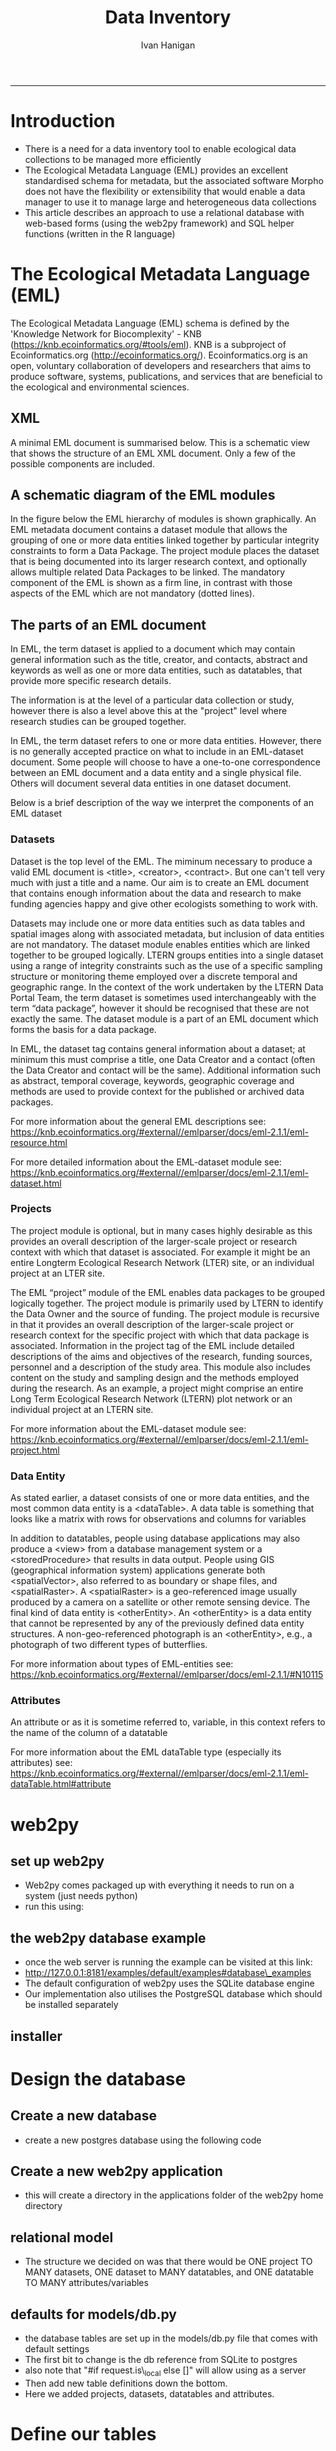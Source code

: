 #+TITLE:Data Inventory 
#+AUTHOR: Ivan Hanigan
#+email: ivan.hanigan@anu.edu.au
#+LaTeX_CLASS: article
#+LaTeX_CLASS_OPTIONS: [a4paper]
#+LATEX: \tableofcontents
-----


* COMMENT todo list
** TODO sqlite-code
#+name:sqlite
#+begin_src R :session *shell* :tangle no :exports none :eval no
  #### name:sqlite ####
  library(RSQLite)
  drv <- dbDriver("SQLite")
  con <- dbConnect(drv, dbname = "~/tools/web2py/applications/data_inventory/databases/storage.sqlite")
  dbListTables(con)
  dbGetQuery(con , "select * from dataset")[,1:5]
  dbGetQuery(con , "select * from entity")[,1:5]
  
  
#+end_src

    


** TODO add for codes
- 040107 - Meteorology
- 111706 Epidemiology

** TODO add to methods protocol
current - Study type: select from a list like time-series, cross-sectional, spatial, exploratory, confirmatory

A Sleigh
Type of study
Experimental vs natural, descriptive vs analytical (trial, cohort, case-control, prevalence, ecological, case-report, etc).  If case-control or cohort, was the timing of data collection retrospective or prospective?



* COMMENT Init
** COMMENT torun-code
#+name:torun
#+begin_src sh :session *shell* :tangle no :exports none :eval no
#### name:torun####
# - include the server config: 
python ~/tools/web2py/web2py.py -a xpassword -i 0.0.0.0 -p 8181
#+end_src

** COMMENT README.md-code
#+name:README.md
#+begin_src R :session *R* :tangle ../README.md :exports none :eval no
  #### Data Inventory
  
  Licence: CC-BY
  
  ## About
  
  1. A web2py app to help manage research data
  1. Designed for the Ecology discipline, using Ecological Metadata Language standard concepts
  1. Can run as simple standalone desktop app using sqlite or shared on a postgres server for concurrent access by a team
  1. Highly customised for the Oz Long Term Ecological Research Network Data Portal's needs
  
  ## To install using R:
  
  ```{r}
  setwd("~")
  if(!require(downloader)) install.packages("downloader"); require(downloader)
  download("https://raw.githubusercontent.com/ivanhanigan/data_inventory/master/static/install.R",
           "install.R", mode = "wb")
  source("install.R")
  ```
  
  ### or alternatively do a manual install
  
  1. Download web2py http://www.web2py.com/init/default/download 
  1. Put all the files into your web2py/applications as 'data_inventory'
  1. Dbl-Click to Run the wep2py.py file and go to 127.0.0.1:8000/data_inventory
  1. README is at http://127.0.0.1:8181/data_inventory/static/index.html
  
#+end_src
* Introduction
- There is a need for a data inventory tool to enable ecological data collections to be managed more efficiently
- The Ecological Metadata Language (EML) provides an excellent standardised schema for metadata, but the associated software Morpho does not have the flexibility or extensibility that would enable a data manager to use it to manage large and heterogeneous data collections
- This article describes an approach to use a relational database with web-based forms (using the web2py framework) and SQL helper functions (written in the R language) 
* The Ecological Metadata Language (EML)
The  Ecological Metadata Language (EML) schema is defined by the 'Knowledge Network for Biocomplexity' - KNB (https://knb.ecoinformatics.org/#tools/eml).  KNB is a subproject of  Ecoinformatics.org (http://ecoinformatics.org/).  Ecoinformatics.org is an open, voluntary collaboration of developers and researchers that aims to produce software, systems, publications, and services that are beneficial to the ecological and environmental sciences. 
** COMMENT snip
- We follow the LTER descriptions of best practice "~/references/LTER - Unknown - Introduction What is EML.pdf"
- We added some things like metadataProvider, but this is optional

** XML 
A minimal EML document is summarised below.  This is a schematic view that shows the structure of an EML XML document.  Only a few of the possible components are included.  


#+begin_src R :session *R* :tangle no :exports reports :eval no
    <eml>
        <dataset>
            <title>
            <creator> 
            <contact> 
            <project> 
                <title> 
                <personnel>
                    <role>
                <abstract>
                <funding>
                <studyAreaDescription>
                <designDescription>
                <relatedProject>
            <associatedParty>
            <publisher>
            <pubDate>
            <keywords>
            <abstract> 
            <intellectualright>
            <methods> 
            <coverage>
            <dataTable>
                <entityName>
                <entityDescription>                
                <physical>
                <attribute>
        <additionalMetadata>
            <additionalLinks>
  
#+end_src
** A schematic diagram of the EML modules
In the figure below the EML hierarchy of modules is shown graphically. An EML metadata document contains a dataset module that allows the grouping of one or more data entities linked together by particular integrity constraints to form a Data Package.  The project module places the dataset that is being documented into its larger research context, and optionally allows multiple related Data Packages to be linked. The mandatory component of the EML is shown as a firm line, in contrast with those aspects of the EML which are not mandatory (dotted lines).

[[file:./images/EML_project.png]]

** The parts of an EML document 
In EML, the term dataset is applied to a document which may contain
  general information such as the title, creator, and contacts,
  abstract and keywords as well as one or more data entities, such as
  datatables, that provide more specific research details.

The information is at the level of a particular data collection or
  study, however there is also a level above this at the "project"
  level where research studies can be grouped together.

In EML, the term dataset refers to one or more data
  entities.  However, there is no generally accepted practice on what to
  include in an EML-dataset document. Some people will choose to have
  a one-to-one correspondence between an EML document and a data
  entity and a single physical file. Others will document several data
  entities in one dataset document. 

 Below is a brief description of the way we interpret the components of an EML dataset

*** Datasets
Dataset is the top level of the EML.  The miminum necessary to
produce a valid EML document is <title>, <creator>, <contract>. But
one can't tell very much with just a title and a name.  Our aim is to
create an EML document that contains enough information about the data
and research to make funding agencies happy and give other ecologists
something to work with.

Datasets may include one or more data entities such as data tables and spatial images along with associated metadata, but inclusion of data entities are not mandatory. The dataset module enables entities which are linked together to be grouped logically.  LTERN groups entities into a single dataset using a range of integrity constraints such as the use of a specific sampling structure or monitoring theme employed over a discrete temporal and geographic range.
In the context of the work undertaken by the LTERN Data Portal Team, the term dataset is sometimes used interchangeably with the term “data package”, however it should be recognised that these are not exactly the same.  The dataset module is a part of an EML document which forms the basis for a data package.  

In EML, the dataset tag contains general information about a dataset; at minimum this must comprise a title, one Data Creator and a contact (often the Data Creator and contact will be the same).  Additional information such as abstract, temporal coverage, keywords, geographic coverage and methods are used to provide context for the published or archived data packages. 

For more information about the general EML descriptions see:
https://knb.ecoinformatics.org/#external//emlparser/docs/eml-2.1.1/eml-resource.html

For more detailed information about the EML-dataset module see: https://knb.ecoinformatics.org/#external//emlparser/docs/eml-2.1.1/eml-dataset.html
*** Projects
The project module is optional, but in many cases highly desirable as
this provides an overall description of the larger-scale project or
research context with which that dataset is associated.  For example
it might be an entire Longterm Ecological Research Network (LTER)
site, or an individual project at an LTER site.

The EML “project” module of the EML enables data packages to be grouped logically together. The project module is primarily used by LTERN to identify the Data Owner and the source of funding.
The project module is recursive in that it provides an overall description of the larger-scale project or research context for the specific project with which that data package is associated.  Information in the project tag of the EML include detailed descriptions of the aims and objectives of the research, funding sources, personnel and a description of the study area.  This module also includes content on the study and sampling design and the methods employed during the research.  As an example, a project might comprise an entire Long Term Ecological Research Network (LTERN) plot network or an individual project at an LTERN site.

For more information about the EML-dataset module see:
https://knb.ecoinformatics.org/#external//emlparser/docs/eml-2.1.1/eml-project.html

*** Data Entity
As stated earlier, a dataset consists of one or more data entities,
and the most common data entity is a <dataTable>. A data table is
something that looks like a matrix with rows for observations and
columns for variables

In addition to datatables, people using database applications may also
  produce a <view> from a database management system or a
  <storedProcedure> that results in data output. People using GIS
  (geographical information system) applications generate both
  <spatialVector>, also referred to as boundary or shape files, and
  <spatialRaster>. A <spatialRaster> is a geo-referenced image usually
  produced by a camera on a satellite or other remote sensing
  device. The final kind of data entity is <otherEntity>. An
  <otherEntity> is a data entity that cannot be represented by any of
  the previously defined data entity structures. A non-geo-referenced
  photograph is an <otherEntity>, e.g., a photograph of two different
  types of butterflies.

For more information about types of EML-entities see: https://knb.ecoinformatics.org/#external//emlparser/docs/eml-2.1.1/#N10115

*** Attributes
An attribute or as it is sometime referred to, variable, in this
  context refers to the name of the column of a datatable

For more information about the EML dataTable type (especially its attributes) see:
https://knb.ecoinformatics.org/#external//emlparser/docs/eml-2.1.1/eml-dataTable.html#attribute

** COMMENT snip 
This is where Morpho and other EML tools come into their own.  Our
  database solution might be useful as an initial stage of data
  documentation, to be further refined using specialised EML tools

* web2py 
** set up web2py 
- Web2py comes packaged up with everything it needs to run on a system (just needs python)
- run this using:
#+begin_src sh :session *shell* :tangle no :exports reports :eval no
#### Code:
    python ~/tools/web2py/web2py.py -a xpassword -i 0.0.0.0 -p 8181
#+end_src

** the web2py database example
- once the web server is running the example can be visited at this link:
- [[http://127.0.0.1:8181/examples/default/examples#database\_examples]]
- The default configuration of web2py uses the SQLite database engine
- Our implementation also utilises the PostgreSQL database which should be installed separately
** installer
*** COMMENT install
#+name:install
#+begin_src R :session *R* :tangle install.R :exports none :eval no
  #### name:install ####
  # download web2py
  LinuxOperatingSystem <- function(){
      if(length(grep('linux',sessionInfo()[[1]]$os)) == 1)
      {
        #print('Linux')
        os <- 'linux' 
        OsLinux <- TRUE
      }else if (length(grep('ming',sessionInfo()[[1]]$os)) == 1)
      {
        #print('Windows')
        os <- 'windows'
        OsLinux <- FALSE
      }else
      {
        # don't know, do more tests
        print('Non linux or windows os detected. Assume linux-alike.')
        os <- 'linux?'
        OsLinux <- TRUE
      }
     
      return (OsLinux)
    }
  if(LinuxOperatingSystem()){
  download.file("http://web2py.com/examples/static/web2py_src.zip", 
                destfile = "~/web2py_src.zip", mode = "wb")
  unzip("~/web2py_src.zip")
  } else {
  download.file("http://web2py.com/examples/static/web2py_win.zip", 
                destfile = "~/web2py_win.zip", mode = "wb")
  unzip("~/web2py_win.zip")
  }
  
  setwd("~/web2py/applications/")
  downloader::download("https://github.com/ivanhanigan/data_inventory/archive/master.zip", 
           "temp.zip", mode = "wb")
  unzip("temp.zip")
  file.rename("data_inventory-master", "data_inventory")
  setwd("~/web2py/")
  #dir()

  if(LinuxOperatingSystem()){
    system("python web2py.py -a xpassword -i 0.0.0.0 -p 8181", wait = F)
  } else {
    system("web2py.exe -a xpassword -i 0.0.0.0 -p 8181", wait = F)
  }
  browseURL("http://127.0.0.1:8181/data_inventory")    

#+end_src

* Design the database 
** Create a new database
- create a new postgres database using the following  code
#+name:create.db
#+begin_src sh :session *shell* :tangle no :exports reports :eval no
  sudo su
  su - postgres 
  createdb data_inventory
  psql -d data_inventory
  CREATE ROLE w2p_user LOGIN PASSWORD 'xpassword';
  grant all on schema public to w2p_user;
  \q
#+end_src
** Create a new web2py application
- this will create a directory in the applications folder of the web2py home directory
#+begin_src sh :session *shell* :tangle no :exports reports :eval no
  cd ~/tools/web2py 
  python ./web2py.py -S data_inventory
#+end_src

** relational model
- The structure we decided on was that there would be ONE project TO MANY datasets, ONE dataset to MANY datatables, and ONE datatable TO MANY attributes/variables
** defaults for models/db.py
- the database tables are set up in the models/db.py file that comes with default settings
- The first bit to change is the db reference from SQLite to postgres
- also note that "#if request.is\_local else []" will allow using as a server
- Then add new table definitions down the bottom.  
- Here we added projects, datasets, datatables and attributes.

# DISABLED DURING POSTGRES DEV 
#+begin_src markdown :tangle ~/tools/web2py/applications/data_inventory/models/db.py :exports none :eval no :padline no
  # -*- coding: utf-8 -*-
  
  #########################################################################
  ## This scaffolding model makes your app work on Google App Engine too
  ## File is released under public domain and you can use without limitations
  #########################################################################
  
  ## if SSL/HTTPS is properly configured and you want all HTTP requests to
  ## be redirected to HTTPS, uncomment the line below:
  # request.requires_https()
  
  if not request.env.web2py_runtime_gae:
      ## if NOT running on Google App Engine use SQLite or other DB
      db = DAL('sqlite://storage.sqlite',pool_size=1,check_reserved=['all'], fake_migrate_all = True)
      ##db = DAL("postgres://w2p_user:your_password@localhost:5432/data_inventory_dbname", fake_migrate_all = False)
  else:
      ## connect to Google BigTable (optional 'google:datastore://namespace')
      db = DAL('google:datastore')
      ## store sessions and tickets there
      session.connect(request, response, db=db)
      ## or store session in Memcache, Redis, etc.
      ## from gluon.contrib.memdb import MEMDB
      ## from google.appengine.api.memcache import Client
      ## session.connect(request, response, db = MEMDB(Client()))
  
  ## by default give a view/generic.extension to all actions from localhost
  ## none otherwise. a pattern can be 'controller/function.extension'
  response.generic_patterns = ['*'] # if request.is_local else []
  ## (optional) optimize handling of static files
  # response.optimize_css = 'concat,minify,inline'
  # response.optimize_js = 'concat,minify,inline'
  ## (optional) static assets folder versioning
  # response.static_version = '0.0.0'
  #########################################################################
  ## Here is sample code if you need for
  ## - email capabilities
  ## - authentication (registration, login, logout, ... )
  ## - authorization (role based authorization)
  ## - services (xml, csv, json, xmlrpc, jsonrpc, amf, rss)
  ## - old style crud actions
  ## (more options discussed in gluon/tools.py)
  #########################################################################
  
  from gluon.tools import Auth, Crud, Service, PluginManager, prettydate
  auth = Auth(db)
  crud, service, plugins = Crud(db), Service(), PluginManager()
  
  ## create all tables needed by auth if not custom tables
  auth.define_tables(username=False, signature=False)
  
  ## configure email
  mail = auth.settings.mailer
  mail.settings.server = 'logging' or 'smtp.gmail.com:587'
  mail.settings.sender = 'you@gmail.com'
  mail.settings.login = 'username:password'
  
  ## configure auth policy
  auth.settings.registration_requires_verification = False
  auth.settings.registration_requires_approval = False
  auth.settings.reset_password_requires_verification = True
  
  ## if you need to use OpenID, Facebook, MySpace, Twitter, Linkedin, etc.
  ## register with janrain.com, write your domain:api_key in private/janrain.key
  from gluon.contrib.login_methods.rpx_account import use_janrain
  use_janrain(auth, filename='private/janrain.key')
  
  #########################################################################
  ## Define your tables below (or better in another model file) for example
  ##
  ## >>> db.define_table('mytable',Field('myfield','string'))
  ##
  ## Fields can be 'string','text','password','integer','double','boolean'
  ##       'date','time','datetime','blob','upload', 'reference TABLENAME'
  ## There is an implicit 'id integer autoincrement' field
  ## Consult manual for more options, validators, etc.
  ##
  ## More API examples for controllers:
  ##
  ## >>> db.mytable.insert(myfield='value')
  ## >>> rows=db(db.mytable.myfield=='value').select(db.mytable.ALL)
  ## >>> for row in rows: print row.id, row.myfield
  #########################################################################
  
  ## after defining tables, uncomment below to enable auditing
  # auth.enable_record_versioning(db)
#+end_src
* Define our tables
The following sections show the definitions LTERN used to create the data inventory
** Project Information and Data Owners
- The EML Project module is used to place the dataset that is being documented into its larger research context.
- The KNB definition can be found at these links: [[./eml-2.1.1/docs/eml-2.1.1/eml-project.html][EML 2.1.1 definition]] or [[https://knb.ecoinformatics.org/#external//emlparser/docs/eml-2.1.1/eml-project.html][EML online]]
- The KNB says this is for 'Research context information for resources': The eml-project module describes the research context in which the dataset was created, including descriptions of over-all motivations and goals, funding, personnel, description of the study area etc. This is also the module to describe the design of the project: the scientific questions being asked, the architecture of the design, etc. 
- Morpho says: this metadata element is to recognise that data may be collected as part of a larger research program  (umbrella research project).  For example a large NSF grant may provide funds for several investigators to collect data at various locations.
- The new KNB metacat skin uses the title "Parent Project Information".
- Please also note the [[https://knb.ecoinformatics.org/#external//emlparser/docs/eml-2.1.1/eml-project.html#relatedProject]['relatedProject']] tag which LTERN is not currently using.  This 'is a recursive link to another project. This allows projects to be nested under one another for the case where one project spawns another.'

*** COMMENT project code
#+begin_src markdown :tangle ~/tools/web2py/applications/data_inventory/models/db.py :exports reports :eval no :padline no
  
  #### projects
  
  db.define_table(
      'project',
#+end_src
*** eml/dataset/project/title
LTERN's suggested structure is either:
- the [Plot Network Name] (ie 'Victorian Alpine Plot Network') , or 
- a label that describes the [geographic coverage], [data type] and links to the [people] or [organisations] who own the data (ie Australian Tundra Experiment : Long Term Ecological Research Network (LTERN) - Victorian Alpine Plot Network).
- The KNB definition can be found at these links: [[./eml-2.1.1/docs/eml-2.1.1/eml-project.html#title][EML 2.1.1 definition]] or [[https://knb.ecoinformatics.org/#external//emlparser/docs/eml-2.1.1/eml-project.html#title][EML online]]
- If the data has been collected as part of a larger umbrella research project this is the title. Suggested structure is: [Generic Project Name] OR [geographic coverage] [data type].  Otherwise it is the same as the dataset title.
**** COMMENT project/title/code
#+begin_src markdown :tangle ~/tools/web2py/applications/data_inventory/models/db.py :exports reports :eval no :padline no
  Field('title', 'string',
  comment= XML(T('The project places the data into its larger research context.  %s',
  A('More', _href=XML(URL('static','index.html',  anchor='sec-5-1-1', scheme=True, host=True)))))
  ),
#+end_src
*** eml/dataset/project/personnel
In EML the Data Owner is able to be shown at various points on the xpath.  
LTERN uses the dataset/project/personnel/individualName or dataset/project/personnel/organizationName with  dataset/project/personnel/role == 'Data Owner' 
- A data owner can be a person, an organisational role or an organisation who has a statutory and operational authority over data.
- Also , organisational roles or organisations , such as the originator
- The KNB definition can be found at these links: [[./eml-2.1.1/docs/eml-2.1.1/eml-project.html#personnel][EML 2.1.1 definition]] or [[https://knb.ecoinformatics.org/#external//emlparser/docs/eml-2.1.1/eml-project.html#personnel][EML online]]

**** COMMENT personnel-code
# cut XML(URL('static','eml-2.1.1/docs/eml-2.1.1/eml-project.html',  anchor='personnel', scheme=True, host=True)))
#+begin_src markdown :tangle ~/tools/web2py/applications/data_inventory/models/db.py :exports reports :eval no :padline no
  Field('personnel_data_owner','string', 
  comment= XML(T('This is the data owner (or project originator). It is a compulsory field.  %s',
  A('More', _href=XML(URL('static','index.html',  anchor='sec-5-1-2', scheme=True, host=True)))))
  ),
  Field('personnel_owner_organisationname','string', 
  comment= XML(T('This is the data owner organisation. %s',
  A('More', _href=XML(URL('static','index.html',  anchor='sec-5-1-2', scheme=True, host=True)))))
  ),
#+end_src
**** personnel general
#+begin_src markdown :tangle ~/tools/web2py/applications/data_inventory/models/db.py :exports reports :eval no :padline no
  Field('personnel','string', 
  comment= XML(T('This is for key people etc that are not the owner. %s',
  A('More', _href=XML(URL('static','index.html',  anchor='sec-5-1-2', scheme=True, host=True)))))
  ),
#+end_src
*** COMMENT funding-code
#+begin_src markdown :tangle ~/tools/web2py/applications/data_inventory/models/db.py :exports reports :eval no :padline no
      Field('funding', 'text',
      comment= XML(T('Significant funding sources under which the data has been collected over the lifespan of the project. %s',
      A('More', _href=XML(URL('static','index.html',  anchor='sec-5-1-3', scheme=True, host=True)))))
      ),

#+end_src
*** eml/dataset/project/abstract
The following information is used to create the LTERN Data Portal record for each Data Package:
Complete this section of the contextual metadata last. In that way you can collate the key facts from the rest of the metadata elements – the ‘quick touch’ approach.
We use the informative abstract method. The eml/dataset/project/abstract should be a descriptive of the umbrella project, not the dataset.
- Briefly outline the relevant project or study including the Plot Network name and describe the contents of the data package. 
- Include geographic location, the primary objectives of the study, what data was collected (species or phenomena), the year range the data was collected in, and collection frequency if applicable.
- Describe methodology techniques or approaches only to the degree necessary for comprehension – don’t go into any detail.
- Cite references and/or links to any publications that are related to the data package.
- Single paragraph. 200-250 words.
- Use active voice and past tense.
- Use short complete sentences.
- Express terms in both their abbreviated and spelled out form for search retrieval purposes.
- The KNB definition can be found at these links: [[./eml-2.1.1/docs/eml-2.1.1/eml-project.html#abstract][EML 2.1.1 definition]] or [[https://knb.ecoinformatics.org/#external//emlparser/docs/eml-2.1.1/eml-project.html#abstract][EML online]]
**** COMMENT abstract-code
#+begin_src markdown :tangle ~/tools/web2py/applications/data_inventory/models/db.py :exports reports :eval no :padline no
      Field('project_abstract', 'text',
      comment= XML(T('Descriptive abstract that summarizes information about the umbrella project context of the specific project. %s',
      A('More', _href=XML(URL('static','index.html',  anchor='sec-5-1-3', scheme=True, host=True)))))
      ),
#+end_src
*** eml/dataset/project/studyAreaDescription
- The KNB definition can be found at these links: [[./eml-2.1.1/docs/eml-2.1.1/eml-project.html#studyAreaDescription][EML 2.1.1 definition]] or [[https://knb.ecoinformatics.org/#external//emlparser/docs/eml-2.1.1/eml-project.html#studyAreaDescription][EML online]]
**** COMMENT comment studydesc
#+begin_src markdown :tangle ~/tools/web2py/applications/data_inventory/models/db.py :exports reports :eval no :padline no
      Field('studyAreaDescription','string', 
      comment= XML(T('This can include descriptions of the geographic, temporal, and taxonomic coverage of the research location. %s', 
      A('More', _href=XML(URL('static','index.html', anchor='sec-5-1-4', scheme=True, host=True)))))
      ),
#+end_src

*** COMMENT project_established
#+begin_src markdown :tangle ~/tools/web2py/applications/data_inventory/models/db.py :exports reports :eval no :padline no
      Field('project_established','date', 
      comment= XML(T('Commencement date of overarching research project as a specific date or year. %s', 
      A('More', _href=XML(URL('static','index.html', anchor='sec-5-1-4', scheme=True, host=True)))))
      ),
#+end_src
*** COMMENT project citation
#+begin_src markdown :tangle ~/tools/web2py/applications/data_inventory/models/db.py :exports reports :eval no :padline no
      Field('project_citation','text', 
      comment= XML(T('Citations relevant to the design of the overarching project. %s', 
      A('More', _href=XML(URL('static','index.html', anchor='sec-5-1-4', scheme=True, host=True)))))
      ),
#+end_src
*** COMMENT relatedProject 
#+begin_src markdown :tangle ~/tools/web2py/applications/data_inventory/models/db.py :exports reports :eval no :padline no
      Field('related_project','text', 
      comment= XML(T('A recursive link to another project. This allows projects to be nested under one another. %s', 
      A('More', _href=XML(URL('static','index.html', anchor='sec-5-1-4', scheme=True, host=True)))))
      ),
#+end_src

*** COMMENT end
#+begin_src markdown :tangle ~/tools/web2py/applications/data_inventory/models/db.py :exports reports :eval no :padline no
      format = '%(title)s' 
      )
  
      db.project.personnel_data_owner.requires = IS_NOT_EMPTY()
#+end_src
*** COMMENT DEPRECATED dataset-setup-code
#+name:dataset-setup
#+begin_src R :session *R* :tangle no :exports none :eval no
  #### name:dataset-setup####
  
  library(gdata)
  indir <- "~/Dropbox/projects/DataDocumentation/emldb"
  dir(indir)
  dat <-  read.xls(file.path(indir, "setup_emldb_crosswalks_master.xlsx"))
  str(dat)
  head(dat)
  table(dat$eml.table)
  
  # project
  
  tbl <- "project"
  psql <- paste(
    as.character(
      dat[which(dat$eml.table == tbl & dat$w2p_code !=""),"w2p_code"]
      ), sep = "", collapse = "\n"
    )
  psql <- gsub("&apos;", "'", psql)
  cat(psql)
  
  # dataset
  dat[which(dat$eml.table == tbl),1:3]
  tbl <- "dataset"
  psql <- paste(
    as.character(
      dat[which(dat$eml.table == tbl & dat$w2p_code !=""),"w2p_code"]
      ), sep = "", collapse = "\n"
    )
  psql <- gsub("&apos;", "'", psql)
  cat(psql)
#+end_src

** Dataset 
*** COMMENT dataset
#+begin_src markdown :tangle ~/tools/web2py/applications/data_inventory/models/db.py :exports reports :eval no :padline no
  #### ONE (project) TO MANY (dataset)
  
  db.define_table(
      'dataset',
      Field('project_id',db.project),
#+end_src
*** dataset shortname
TODO
**** COMMENT TODO shortname
#+begin_src markdown :tangle ~/tools/web2py/applications/data_inventory/models/db.py :exports reports :eval no :padline no
      Field('shortname','string', comment = XML(T('A concise name, eg. vernal-data-1999. %s.',
      A('More', _href=XML(URL('static','index.html',  anchor='sec-5-2', scheme=True, host=True)))))
      ),
#+end_src
*** dataset title
TODO
**** COMMENT TODO title
[Project name (optional sub-project name)] [:] 
#+begin_src markdown :tangle ~/tools/web2py/applications/data_inventory/models/db.py :exports reports :eval no :padline no
      Field('title','string', comment = XML(T('Structure eg: project, data type, location, temporal tranches. %s',
      A('More', _href=XML(URL('static','index.html',  anchor='sec-5-2', scheme=True, host=True)))))
      ),
#+end_src
*** dataset creator
TODO
**** COMMENT TODO creator
#+begin_src markdown :tangle ~/tools/web2py/applications/data_inventory/models/db.py :exports reports :eval no :padline no
      Field('creator','string', comment='The name of the person, organization, or position who created the data'),
#+end_src
*** dataset contact
TODO
**** COMMENT TODO contact
#+begin_src markdown :tangle ~/tools/web2py/applications/data_inventory/models/db.py :exports reports :eval no :padline no
      Field('contact','string', comment = 'A contact name for general enquiries.  This field defaults to creator.'),
      Field('contact_email','string', comment = 'An email address for general enquiries.'),
#+end_src
*** dataset abstract
This should be brief but include:
- Study research question
- Specific hypothesis under study
- Endpoints or outcomes of interest
**** COMMENT TODO code
#+begin_src markdown :tangle ~/tools/web2py/applications/data_inventory/models/db.py :exports reports :eval no :padline no
      Field('abstract','text', comment = XML(T('A brief overview of the resource that is being documented. The abstract should include basic information that summarizes the study/data. %s', A('More', _href=XML(URL('static', 'index.html',  anchor='sec-5-2', scheme=True, host=True)))))),
#+end_src

*** dataset additional metadata links
TODO
**** COMMENT code
#+begin_src markdown :tangle ~/tools/web2py/applications/data_inventory/models/db.py :exports reports :eval no :padline no
      Field('additional_metadata' ,'string', comment="Any additional metadata such as folder path or URL links to related webpages."),
#+end_src
*** dataset methods/studyextent
- http://127.0.0.1:8181/data_inventory/static/eml-2.1.1/docs/eml-2.1.1/eml-methods.html#studyExtent
- Both specific to sampling area and frequency, spatial extent/resolution, temporal boundaries. eg CCD 2001.
**** COMMENT code
#+begin_src markdown :tangle ~/tools/web2py/applications/data_inventory/models/db.py :exports reports :eval no :padline no
      Field('studyextent' ,'text', comment="Both a specific sampling area and frequency (temporal boundaries, frequency of occurrence, spatial extent and spatial resolution)."),
#+end_src
*** dataset temporal coverage
**** COMMENT code
#+begin_src markdown :tangle ~/tools/web2py/applications/data_inventory/models/db.py :exports reports :eval no :padline no
      Field('temporalcoverage_daterange','string', comment = "A text description of the temporal range that events were observed on"),
      Field('temporalcoverage_begindate','date', comment="A begin date.  The dates that events were observed on."),
      Field('temporalcoverage_enddate','date', comment="A end date. The dates that events were observed on."),
#+end_src


*** dataset methods protocol
**** general EML methods module info
- http://127.0.0.1:8181/data_inventory/static/eml-2.1.1/docs/eml-2.1.1/eml-methods.html
- The eml-methods module describes the methods followed in the creation of the dataset, including description of field, laboratory and processing steps, sampling methods and units, quality control procedures. The eml-methods module is used to describe the actual procedures that are used in the creation or the subsequent processing of a dataset. Likewise, eml-methods is used to describe processes that have been used to define / improve the quality of a data file, or to identify potential problems with the data file. Note that the eml-protocol module is intended to be used to document a prescribed procedure, whereas the eml-method module is used to describe procedures that were actually performed. The distinction is that the use of the term "protocol" is used in the "prescriptive" sense, and the term "method" is used in the "descriptive" sense. This distinction allows managers to build a protocol library of well-known, established protocols (procedures), but also document what procedure was truly performed in relation to the established protocol. The method may have diverged from the protocol purposefully, or perhaps incidentally, but the procedural lineage is still preserved and understandable. 

- eml-methods is descriptive (often written in the declarative mood: "I took five subsamples...") whereas eml-protocol is prescriptive (often written in the imperative mood: "Take five subsamples...").

**** Recommendations for protocol
The protocol information can be captured in two places of EML
- http://127.0.0.1:8181/data_inventory/static/eml-2.1.1/docs/eml-2.1.1/eml-protocol.html
- http://127.0.0.1:8181/data_inventory/static/eml-2.1.1/docs/eml-2.1.1/eml-methods.html#protocol
- In many cases the simpler option is to use the methods module protocol section which is designed to capture 'reference a protocol resource or describe methods and identify the processes that have been used to define / improve the quality of a data file'.
- It can also be used to identify potential problems with the data collection protocol or study design, to be addressed in the methods steps.


After deciding where the protocol information will sit, then consider including the following information:
- Study type: select from a list like time-series, cross-sectional, spatial, exploratory, confirmatory
- Data sets collected/used 
- Analysis package (statistical package name and version)
- Study population (including inclusion and exclusion criteria)
- Exposure variables
- Outcome measures (outcome measures, including comparison group)
- Covariates (possible exposures, potential confounders or effect modifiers)

If possible also details of the sequence of planned analyses, with statistical methods to be employed and how each of the planned hypotheses will be tested. Include details of how potential confounding and bias will be dealt with. For example:

1. Descriptive analyses
2. Univariable analysis
3. Multivariable analysis, and
4. Interactions, subgroups, sensitivity analyses

*** dataset sampling description
- Similar to a description of sampling procedures found in the methods section of a journal article.
- http://127.0.0.1:8181/data_inventory/static/eml-2.1.1/docs/eml-2.1.1/eml-methods.html#samplingDescription
*** dataset method steps
- http://127.0.0.1:8181/data_inventory/static/eml-2.1.1/docs/eml-2.1.1/eml-methods.html#methodStep
- EACH method step to implement the measurement protocols and set up the study. Note that the method is used to describe procedures that were actually performed. The method may have diverged from the protocol purposefully, or perhaps incidentally, but the procedural lineage is still preserved and understandable.
- Include data cleaning strategy, and process for handling missing data.
- Include text descriptions of the procedures, relevant literature, software, instrumentation, source data and any quality control measures taken.

*** COMMENT dataset methods sampling, steps, protocol codes
**** COMMENT codes
#+begin_src markdown :tangle ~/tools/web2py/applications/data_inventory/models/db.py :exports reports :eval no :padline no
      Field('methods_protocol' , 'text', comment = XML(T('The protocol field is used to either reference a protocol citation or describe the methods that were prescribed to define a study or dataset. Note that the protocol is intended to be used to document a prescribed procedure which may or may not have been performed (see Method Steps). %s', A('More', _href=XML(URL('static', 'index.html',  anchor='sec-5-2-9', scheme=True, host=True)))))),
      Field('sampling_desc' ,'text', comment = XML(T('Similar to a description of sampling procedures found in the methods section of a journal article. %s', A('More', _href=XML(URL('static', 'index.html',  anchor='sec-5-2-10', scheme=True, host=True)))))),
      Field('method_steps','text', comment=XML(T('EACH method step to implement the measurement protocols and set up the study. Note that the method is used to describe procedures that were actually performed. The method may have diverged from the protocol purposefully, or perhaps incidentally, but the procedural lineage is still preserved and understandable. %s', A('More', _href=XML(URL('static', 'index.html',  anchor='sec-5-2-11', scheme=True, host=True)))))),
#+end_src

*** COMMENT dataset assoc

#+begin_src markdown :tangle ~/tools/web2py/applications/data_inventory/models/db.py :exports reports :eval no :padline no
      Field('associated_party','text', comment = XML(T('A person, organisational role or organisation who has had an important role in the creation or maintenance of the data (i.e. parties who grant access to survey sites as landholder or land manager, or may have provided funding for the surveys). %s.',
    A('More', _href=XML(URL('static','index.html',  anchor='sec-5-2', scheme=True, host=True)))))
      ),
#+end_src
*** TODO dataset Geographic
#+begin_src markdown :tangle ~/tools/web2py/applications/data_inventory/models/db.py :exports reports :eval no :padline no

      Field('geographicdescription','string',
      comment = XML(T('A general description of the geographic area in which the data were collected. This can be a simple place name (e.g. Kakadu National Park). %s',
      A('More', _href=XML(URL('static','index.html',  anchor='sec-5-2', scheme=True, host=True)))))     
      ),
#+end_src
*** TODO dataset bounding coords
#+begin_src markdown :tangle ~/tools/web2py/applications/data_inventory/models/db.py :exports reports :eval no :padline no
      Field('boundingcoordinates','string',
      comment = XML(T('bounding coordinates in order N, S, E, W (Optionally also add altitudeMinimum, altitudeMax). %s',
      A('More', _href=XML(URL('static','index.html',  anchor='sec-5-2', scheme=True, host=True)))))     
      ),
#+end_src
*** TODO dataset taxo cov
#+begin_src markdown :tangle ~/tools/web2py/applications/data_inventory/models/db.py :exports reports :eval no :padline no
      Field('taxonomic_coverage','string', comment="List of scientific names."),
#+end_src
*** TODO dataset additional info
#+begin_src markdown :tangle ~/tools/web2py/applications/data_inventory/models/db.py :exports reports :eval no :padline no
      Field('additionalinfo','string', comment = XML(T('Any information that is not characterised well by EML metadata. Example is a group id for grouping datasets apart from EML-project (such as a funding stream, or a particular journal paper). %s.',
    A('More', _href=XML(URL('static','index.html',  anchor='sec-5-2', scheme=True, host=True)))))
      ),
#+end_src
*** TODO dataset alternateidentifier
#+begin_src markdown :tangle ~/tools/web2py/applications/data_inventory/models/db.py :exports reports :eval no :padline no
      Field('alternateidentifier','string',
      comment = XML(T('Additional identifier that is used to label this dataset. This might be a DOI, or other persistent URL. %s.',
      A('More', _href=XML(URL('static','index.html',  anchor='sec-5-2', scheme=True, host=True)))))     
      ),
#+end_src
*** TODO dataset pubdate
#+begin_src markdown :tangle ~/tools/web2py/applications/data_inventory/models/db.py :exports reports :eval no :padline no
      Field('pubdate','date'),
#+end_src
*** TODO access_rules (ie ethics required)

#+begin_src markdown :tangle ~/tools/web2py/applications/data_inventory/models/db.py :exports reports :eval no :padline no
      Field('access_rules','text', comment = "The eml-access module describes the level of access that is to be allowed or denied to a resource for a particular user or group of users"),
#+end_src
*** TODO distribution_method
**** ideas
new field = dataset/distribution_methods
The methods of distribution used for others to access the software, data, and documentation.

Distribution strategies include:
- publication of journal papers, reports, conference presentations, blogging, twitter and news media
- data deposit in a portal or archive
- code publication online to open-source code sharing sites, or made available on request.

This deals with IP and copyright, so maybe just have well been in the intellectual_right module?
**** code
#+begin_src markdown :tangle ~/tools/web2py/applications/data_inventory/models/db.py :exports reports :eval no :padline no
      Field('distribution_methods','text', comment = "The methods of distribution used for others to access the software, data, and documentation."),
#+end_src
*** TODO metadataprovider
#+begin_src markdown :tangle ~/tools/web2py/applications/data_inventory/models/db.py :exports reports :eval no :padline no
      Field('metadataprovider','string', comment = 'The name of the person who produced the metadata.'),
#+end_src
*** COMMENT TODO end
#+begin_src markdown :tangle ~/tools/web2py/applications/data_inventory/models/db.py :exports reports :eval no :padline no
      format = '%(shortname)s'
      )
  
  db.dataset.contact_email.requires = [IS_EMAIL()]
  db.dataset.creator.requires = [IS_NOT_EMPTY()]
      
  # db.dataset.metadataprovider.requires = [IS_EMAIL(), IS_NOT_IN_DB(db, 'dataset.metadataprovider')]
     
#+end_src


*** COMMENT old dataset
#+begin_src markdown :tangle no :exports reports :eval no :padline no
  
  #### ONE (project) TO MANY (dataset)
  
  db.define_table(
      'dataset',
      Field('project_id',db.project),
      Field('title','string'),
      Field('creator', 'string'),
      Field('contact','string'),
      Field('intellectualright','string'),
      Field('pubdate','date'),
      Field('geographicdescription','string'),
      Field('temporalcoverage','string'),
      Field('metadataprovider','string'),
      format = '%(title)s'
      )

  db.dataset.metadataprovider.requires = [IS_EMAIL(), IS_NOT_IN_DB(db, 'dataset.metadataprovider')]

#+end_src
*** COMMENT DEPRECATED, USE Pubs table instead: dataset methods citation

#+begin_src markdown :tangle no :exports reports :eval no :padline no
      Field('methods_citation' ,'string', comment="The citation field allows to either reference a literature resource or enter structured literature information."),
#+end_src
** Data Entity (dataTable)
- The entity level is for data files, tables, shapefiles, photos etc.  
- I also use this for folders
- https://knb.ecoinformatics.org/#external//emlparser/docs/eml-2.1.1/#N10115
- https://knb.ecoinformatics.org/#external//emlparser/docs/eml-2.1.1/eml-dataTable.html#numberOfRecords
**** COMMENT entity code
#+begin_src markdown :tangle ~/tools/web2py/applications/data_inventory/models/db.py :exports reports :eval no :padline no
    
#### ONE (dataset) TO MANY (entity)
  
db.define_table(
      'entity',
#+end_src
*** eml/dataset/entity/id
**** COMMENT entity code
#+begin_src markdown :tangle ~/tools/web2py/applications/data_inventory/models/db.py :exports reports :eval no :padline no
      Field('dataset_id',db.dataset),
#+end_src
*** eml/dataset/entity/name
#+begin_src markdown :tangle ~/tools/web2py/applications/data_inventory/models/db.py :exports reports :eval no :padline no
      Field('entityname','string', comment = "The file name, name of database table, etc. It should identify the entity in the dataset. Example: SpeciesAbundance1996.csv", requires = IS_NOT_EMPTY()),
#+end_src
*** eml/dataset/entity/description
#+begin_src markdown :tangle ~/tools/web2py/applications/data_inventory/models/db.py :exports reports :eval no :padline no
      Field('entitydescription', 'string', comment = "Text generally describing the entity, its type, and relevant information about the data in the entity. Example: Species abundance data for 1996 at the VCR LTER site"),
#+end_src

*** TODO temporal cov
#+begin_src markdown :tangle ~/tools/web2py/applications/data_inventory/models/db.py :exports reports :eval no :padline no
      Field('entity_temporalcoverage_daterange','string', comment = "A text description of the temporal range that events were observed on"),
#+end_src

*** eml/dataset/entity methods
#+begin_src markdown :tangle ~/tools/web2py/applications/data_inventory/models/db.py :exports reports :eval no :padline no
      Field('entity_methods', 'text', comment = "Information on the specific methods used to collect information in this entity."),
#+end_src

*** eml/dataset/entity/physical/distribution
- The PhysicalDistribution contains the information required for retrieving the resource.
- The KNB definition can be found at these links: [[./eml-2.1.1/docs/eml-2.1.1/eml-physical.html#distribution][EML 2.1.1 definition]] or [[https://knb.ecoinformatics.org/#external//emlparser/docs/eml-2.1.1/eml-physical.html#distribution][EML online]]
**** COMMENT entity code
#+begin_src markdown :tangle ~/tools/web2py/applications/data_inventory/models/db.py :exports reports :eval no :padline no
      Field('physical_distribution', 'string',
comment= XML(T('Information required for retrieving the resource. %s',    
      A('More', _href=XML(URL('static','index.html',  anchor='sec-5-3-4', scheme=True, host=True)))))
      ),
      Field('physical_distribution_additionalinfo', 'text',
comment= XML(T('Additional Information about the storage of the resource, including backup regime. %s',    
      A('More', _href=XML(URL('static','index.html',  anchor='sec-5-3-4', scheme=True, host=True)))))
      ),
#+end_src
*** COMMENT eml/dataset/entity num recs

#+begin_src markdown :tangle ~/tools/web2py/applications/data_inventory/models/db.py :exports reports :eval no :padline no
      Field('numberOfRecords', 'integer', comment = 'The number of rows in a table.'),
      format = '%(entityname)s'
      )


#+end_src
** COMMENT attr
#+begin_src markdown :tangle ~/tools/web2py/applications/data_inventory/models/db.py :exports reports :eval no :padline no
  
  #### ONE (entity) TO MANY (attributes/variables)
  
  db.define_table(
      'attr',
      Field('entity_id',db.entity),
      Field('variable_name', 'string', comment = 'The name of the variable'),
      Field('variable_definition', 'string', comment = 'Definition of the variable.'),
      Field('measurement_scales', 'string', comment = 'One of nominal, ordinal, interval, ratio or datetime', requires = IS_IN_SET(['nominal', 'ordinal', 'interval', 'ratio', 'datetime'])),
      Field('units', 'string', comment = 'Standard Unit of Measurement'),
      Field('value_labels', 'string', comment = 'Labels for levels of a factor.  For example a=bud, b=flower, c=fruiting')      
      )
#+end_src
** COMMENT accessdataset 
An optional access tree at this location controls access to the entire metadata document. If this access element is omitted from the document, then the package submitter should be given full access to the package but all other users should be denied all access. 
https://knb.ecoinformatics.org/#external//emlparser/docs/eml-2.1.1/eml.html#access
#+begin_src markdown :tangle ~/tools/web2py/applications/data_inventory/models/db.py :exports reports :eval no :padline no
  
#### accessdatasets
  
db.define_table(
    'accessdataset',
    Field('name','string',
comment= XML(T('A person or group. Keep this to a short (two or three word) title as it is used to specify access requests in the acessrequest table). %s',    
    A('More', _href=XML(URL('static','index.html',  anchor='sec-5-3-4', scheme=True, host=True)))))
    ),
    Field('email'),
    Field('bio', 'string', comment = "A short description of this person/group."),
    format = '%(name)s'
    )
db.accessdataset.name.requires = IS_NOT_EMPTY()
db.accessdataset.email.requires = [IS_EMAIL(), IS_NOT_EMPTY()]
  
#+end_src
** COMMENT accessor
#+begin_src markdown :tangle ~/tools/web2py/applications/data_inventory/models/db.py :exports reports :eval no :padline no
  
  #### MANY (accessors) TO MANY (accessdataset members)
  
  db.define_table(
      'accessor',
      Field('accessdataset_id',db.accessdataset),
      Field('name'),
      Field('email'),
      Field('role', 'string', comment = "The role that this person will have in the project, specifically in relation to the data."),
      format = '%(name)s'
      )
  db.accessor.email.requires = [IS_EMAIL()]
  # , IS_NOT_IN_DB(db, 'accessor.email')]
         
#+end_src
** COMMENT access request
#+begin_src markdown :tangle ~/tools/web2py/applications/data_inventory/models/db.py :exports reports :eval no :padline no
  
  #### MANY (datasets) TO MANY (accessors)
  
  db.define_table(
      'accessrequest',
      Field('dataset_id',db.dataset),
      Field('accessdataset_id',db.accessdataset),
      Field('title', 'string', comment = "A short (two or three word) title of the project for which the data are to be used"),
      Field('description', 'text', comment = "A description of the project for which the data are to be used. Include description of any ethics committee approvals and the intended publication strategy."),
      Field('begin_date', 'date', comment = "Access granted on this date"),
      Field('end_date', 'date', comment = "Access revoked on this date"),
      format = '%(title)s %(accessdataset_id)s -> %(dataset_id)s'
      )

#+end_src
** COMMENT keywords
#+begin_src markdown :tangle ~/tools/web2py/applications/data_inventory/models/db.py :exports reports :eval no :padline no
  
  #### MANY (keywords) TO one (dataset)
  
  db.define_table(
      'keyword',
      Field('dataset_id',db.dataset),
      Field('thesaurus', 'string', comment = 'source of authoritative definitions'),
      Field('keyword', 'string', requires=IS_IN_DB(db, 'thesaurus_ltern.keyword'))
      )
    
#+end_src

** COMMENT intellectualright
http://creativecommons.org/licenses/
#+begin_src markdown :tangle ~/tools/web2py/applications/data_inventory/models/db.py :exports reports :eval no :padline no
    
#### ONE (intellectualright) TO one (dataset)
db.define_table(
    'intellectualright',
    Field('dataset_id',db.dataset),
    Field('data_owner', 'string', comment = 'The person or organisation with authority to grant permissions to access data.'),
    Field('data_owner_contact', 'string', comment = 'Optional.'),
    Field('licencee', comment = 'Optional.'),    
    Field('licence_code', 'string', comment = XML(T("The licence to allow others to copy, distribute or display work and derivative works based upon it and define the way credit will be attributed. Common licences are 'CCBY', 'CCBYSA',  'CCBYND', 'CCBYNC', 'CCBYNCSA', 'CCBYNCND' or 'other'. For more information see http://creativecommons.org/licenses/. %s",     A('More', _href=XML(URL('static','index.html',  anchor='sec-5-2', scheme=True, host=True)))))
    ),
    Field('licence_text', 'string', comment = 'The name of the licence.'),
    Field('special_conditions', 'text', comment = 'Any restrictions to be placed on the access or use, especially the timeframe if this is limited.'),
    Field('path_to_licence', 'string', comment = 'Optional.')
    )
    
db.intellectualright.licence_code.requires = IS_IN_SET(['CCBY', 'CCBYSA',  'CCBYND', 'CCBYNC', 'CCBYNCSA', 'CCBYNCND', 'other'])    

#+end_src
** COMMENT checklists
#+begin_src markdown :tangle ~/tools/web2py/applications/data_inventory/models/db.py :exports reports :eval no :padline no

#### ONE (checklist) TO one (dataset)
db.define_table(
    'checklist',
    Field('dataset_id',db.dataset),
Field('checked_by','string'),
Field('check_date','date'),
Field('notes_comments','text'),
Field('data_package_title_check','boolean'),
Field('data_set_citation_check','boolean'),
Field('data_package_owner_check','boolean'),
Field('data_package_owner_check_individual_name','boolean'),
Field('data_package_owner_check_position_role','boolean'),
Field('data_package_owner_check_organization','boolean'),
Field('data_package_owner_check_address','boolean'),
Field('data_package_owner_check_phone','boolean'),
Field('data_package_owner_check_email_address','boolean'),
Field('associated_parties','boolean'),
Field('associated_parties_individual_name','boolean'),
Field('associated_parties_position','boolean'),
Field('associated_parties_organization','boolean'),
Field('associated_parties_physical_address','boolean'),
Field('associated_parties_phone','boolean'),
Field('associated_parties_email_address','boolean'),
Field('abstract','boolean'),
Field('keywords_and_subject_categories','boolean'),
Field('gcmd_science_keywords','boolean'),
Field('anzsrc_for_codes','boolean'),
Field('ltern_monitoring_themes','boolean'),
Field('keywords_free_text','boolean'),
Field('geographic_coverage','boolean'),
Field('geographic_description','boolean'),
Field('bounding_coordinates','boolean'),
Field('temporal_coverage','boolean'),
Field('contacts_individual_names','boolean'),
Field('contacts_positions','boolean'),
Field('contacts_organizations','boolean'),
Field('contacts_addresses','boolean'),
Field('contacts_phone','boolean'),
Field('contacts_email_addresses','boolean'),
Field('methods_and_sampling_information','boolean'),
Field('method_step_titles','boolean'),
Field('method_step_description','boolean'),
Field('instrumentation_details','boolean'),
Field('sampling_area_and_frequency','boolean'),
Field('sampling_description','boolean'),
Field('research_project_title','boolean'),
Field('research_project_funding_sources','boolean'),
Field('research_project_personnel_information','boolean'),
Field('research_project_individual_name','boolean'),
Field('research_project_position_role','boolean'),
Field('research_project_organization','boolean'),
Field('research_project_address','boolean'),
Field('research_project_phone','boolean'),
Field('research_project_email_address','boolean'),
Field('research_project_role','boolean'),
Field('additional_metadata','boolean'),

Field('access_control','boolean'),

Field('usage_rights','boolean'),
Field('special_conditions','boolean'),
Field('entity_metadata','boolean'),
Field('homepage_content','boolean'),
Field('eml_homepage_links','boolean'),
Field('can_the_plot_network_or_data_package_be_filtered_in_the_search_bar_of_the_portal','boolean'),
Field('draft_publication_checklist_passed','boolean'),
Field('metacat_publication_checklist_check_public_or_mediated_access','boolean'),
Field('metacat_publication_checklist_add_publication_date_to_data_inventory','boolean'),
Field('metacat_publication_checklist_passed','boolean'),
Field('reporting_checklist_licenced','boolean'),
Field('reporting_checklist_described_with_metadata_','boolean'),
Field('reporting_checklist_doi_minted','boolean'),
Field('reporting_checklist_metadata_feed_to_tddp_and_rda','boolean'),
Field('reporting_checklist_passed','boolean')
    )
    
db.checklist.checked_by.requires = IS_IN_SET(['Claire', 'Karl'])
db.checklist.check_date.requires = IS_NOT_EMPTY()
  
#+end_src

** COMMENT errors and addenda
#+begin_src markdown :tangle ~/tools/web2py/applications/data_inventory/models/db.py :exports reports :eval no :padline no

#### ONE (errors) TO one (dataset)
db.define_table(
    'error',
    Field('dataset_id',db.dataset),
Field('logged_by','string'),
Field('date_logged','date'),
Field('date_actioned','date'),
Field('error','text'),
Field('addenda','text')
    )
    
db.error.logged_by.requires = IS_NOT_EMPTY()
db.error.date_logged.requires = IS_NOT_EMPTY()    
#+end_src
** COMMENT publications
*** biblio table
#+begin_src markdown :tangle ~/tools/web2py/applications/data_inventory/models/db.py :exports reports :eval no :padline no
  
#### ONE (biblio) TO one (entity)
db.define_table(
'publication',
Field('dataset_id',db.dataset),
Field('bibtex_key', 'string', requires = IS_NOT_EMPTY(),  comment = "For eg from mendeley, use ctrl-k or copy as.  it will be like \cite{xyz}.  COMPULSORY."),
Field('publication_type','string', requires = IS_IN_SET(['Papers', 'Conference Presentations', 'Reports', 'Policy Briefs', 'Data Packages', 'Software', 'Media'])),
Field('citation', 'string', comment = 'At a minimum author-date-journal, perhaps DOI?'),
Field('key_results', 'text', comment = 'Include both effect estimates and uncertainty'),
Field('background_to_study', 'string', comment = ''),
Field('research_question', 'string', comment = ''),
Field('study_extent', 'string', comment = ''),
Field('outcomes','string', comment = ''),
Field('exposures','string', comment = ''),
Field('covariates','string', comment = 'Include covariates, effect modifiers, confounders and subgroups'),
Field('method_protocol', 'text', comment = ''),
Field('general_comments', 'text', comment = ''),
Field('publication_description', 'string'),
Field('google_pubid','string', comment = 'The unique ID used by google scholar'),
Field('journal','string'),
Field('title','string'),
Field('year_published','integer'),
Field('impact_factor','double'),
Field('date_impact_factor_checked','date'),
Field('google_scholar_cites','integer'),
Field('date_gs_cites_checked','date'),
Field('web_of_science_cites','integer'),
Field('date_wos_cites_checked','date'),
Field('contribution','text'),
Field('thesis_section','string'),
Field('thesis_context_statement','text'),
Field('thesis_publication_status','string')
)
     
#+end_src
*** COMMENT R bibtex-code
#+begin_src R :session *R* :tangle no :exports none :eval yes
  #### name:R bibtex ####
  # if using postgres
  library(rpostgrestools)
  if(!exists("ch")) ch <- connect2postgres2("data_inventory_hanigan_dev4")
  # if using sqlite
    ## library(RSQLite)
    ## drv <- dbDriver("SQLite")
    ## ch <- dbConnect(drv, dbname = "~/tools/web2py/applications/data_inventory/databases/storage.sqlite")
  
  # get the literature resource ids
  citn  <- dbGetQuery(ch,
  "select id, bibtex_key
  from publication
  where bibtex_key not like '%Hanigan2008a%' 
  ")
  citn
  citn$bibid  <- gsub("\\}", "", gsub("\\\\cite\\{", "", citn[,2]))
  citn
  
  # get the bibtex info
  library(knitcitations)
  library(bibtex)
  cleanbib()
  cite_options(citation_format = "pandoc", check.entries=FALSE) 
  #if(!exists("bib"))c
    bib <- read.bibtex("~/references/library.bib")
  
  # update the db with the bibtex info
  citn
  for(citn_i in 1:nrow(citn)){
  #citn_i
  ct <- bib[[citn[citn_i, 3]]]
  #print(  ct[[1]]$year)
  
  
  titl  <- gsub("\\}", "", gsub("\\{", "", ct[[1]]$title))
  id  <-  citn[citn_i, 1]
  dbSendQuery(ch,
  #            cat(
    sprintf("update publication set title = '%s', year_published = %s where id = %s",  gsub("'", '"', titl), ct[[1]]$year, id)
              )
  }
#+end_src

#+RESULTS:

*** COMMENT R bibtex authors -code
#+name:R bibtex
#+begin_src R :session *R* :tangle no :exports none :eval no
  
  # author approvals, careful not to re-run!
  #for(citn_i in 1:nrow(citn)){
  citn[,3]
  citn_i = 23
  ct <- bib[[citn[citn_i, 3]]]
  #print(  ct[[1]]$year)
  ct
  
  titl  <- gsub("\\}", "", gsub("\\{", "", ct[[1]]$title))
  id  <-  citn[citn_i, 1]
  ## dbSendQuery(ch,
  ## #             cat(
  ##   sprintf("update publication set title = '%s', year_published = %s where id = %s",  titl, ct[[1]]$year, id)
  ##             )
  
  auths <- ct[[1]]$author
  auths <- lapply(auths, paste)
  auths[[length(auths) + 1]] <- "Copyright"
  auths[[length(auths) + 1]] <- "Ethics Approval"
  auths <- gsub("'", "", auths)
  for(name_i in auths){
  #  name_i = auths[1]
  dbSendQuery(ch,
  #            cat(
  sprintf("insert into authorship_approval(publication_id, name) values (%s, '%s')\n", id, name_i)
              )
              
  }
  
  #}
#+end_src
*** COMMENT summarise approvals-code
#+name:summarise approvals
#+begin_src R :session *R* :tangle no :exports none :eval no
  #### name:summarise approvals ####
  library(rpostgrestools)
  if(!exists("ch")) ch <- connect2postgres2("data_inventory_hanigan_dev4")
  id <- 42
  dat <- dbGetQuery(ch,
  #            cat(
  sprintf("select name, email,  notes, date_approval_given as date_approved from authorship_approval where publication_id = %s order by id", id)
              )
  str(dat)
  library(xtable)
  tabcode <- xtable(dat)
  align(tabcode) <-  c( 'l', 'p{1in}','p{1.5in}', '>{\\centering}p{2in}', 'p{.7in}' )
  print(tabcode, include.rownames = F)
#+end_src

*** COMMENT DEPRECATED R bibtex, get formated citation from bib
#+name:R bibtex
#+begin_src R :session *R* :tangle no :exports none :eval no
  setwd("~/tools/web2py/applications/data_inventory/static")
  
  
  ct[[1]]
  #$author
  txt_hd <- "---
  title: Untitled
  output: html_document
  csl: chicago-author-date.csl
  bibliography: references.bib
  ---\n\n
  
  ```{r, echo = F, results = 'hide'}
  # get the bibtex info
  library(knitcitations)
  library(bibtex)
  cleanbib()
  cite_options(citation_format = 'pandoc', check.entries=FALSE) 
  if(!exists('bib')) bib <- read.bibtex('~/references/library.bib')
    
  ```
  \n
  "
  
  txt <- ""
  for(citn_i in 1:nrow(citn)){
  #citn
  
  txt <- paste(txt,
               sprintf(
  "`r citet(bib[['%s']])`"
  ,
  citn[citn_i, "bibid"]
  )
  )
  }
  cat(txt)
  txt_bs <- "
  ```{r, echo=FALSE, message=FALSE, eval = T}
  write.bibtex(file='references.bib')
  ```
  "
  
  sink("bib.Rmd")
  cat(txt_hd)
  cat(txt)
  cat(txt_bs)
  sink()
  rmarkdown::render("bib.Rmd", "html_document")
  rm(bib)
  
  
  
  
  
  
  
  
#+end_src


** COMMENT coauthors approvals (and journal copyright controls)
#+begin_src markdown :tangle ~/tools/web2py/applications/data_inventory/models/db.py :exports reports :eval no :padline no

#### many approval_to_share TO one paper
db.define_table(
    'authorship_approval',
    Field('publication_id',db.publication),
Field('name','string'),
Field('email','string'),
Field('organisation', 'string'),
Field('date_request_sent','date'),
Field('date_approval_given','date'),
Field('times_contacted','integer'),
Field('notes','text'),
Field('extra_details', 'text')
    )
     
#+end_src
* Design User Interface
** Defaults for controllers/default.py
- Following the example in the documentation 

#+name:controllers/default.py
#+begin_src R :session *R* :tangle ~/tools/web2py/applications/data_inventory/controllers/default.py :exports none :eval no :padline no
  # -*- coding: utf-8 -*-
  # this file is released under public domain and you can use without limitations
  
  #########################################################################
  ## This is a sample controller
  ## - index is the default action of any application
  ## - user is required for authentication and authorization
  ## - download is for downloading files uploaded in the db (does streaming)
  ## - call exposes all registered services (none by default)
  #########################################################################
  
  
  def index():
      """
      example action using the internationalization operator T and flash
      rendered by views/default/index.html or views/generic.html
  
      if you need a simple wiki simply replace the two lines below with:
      return auth.wiki()
      """
      response.flash = T("Welcome to the data inventory!")
      return dict(message=T('This is a data inventory for ecological data collections'))
   
  
  def user():
      """
      exposes:
      http://..../[app]/default/user/login
      http://..../[app]/default/user/logout
      http://..../[app]/default/user/register
      http://..../[app]/default/user/profile
      http://..../[app]/default/user/retrieve_password
      http://..../[app]/default/user/change_password
      http://..../[app]/default/user/manage_users (requires membership in
      use @auth.requires_login()
          @auth.requires_membership('group name')
          @auth.requires_permission('read','table name',record_id)
      to decorate functions that need access control
      """
      return dict(form=auth())
  
  @cache.action()
  def download():
      """
      allows downloading of uploaded files
      http://..../[app]/default/download/[filename]
      """
      return response.download(request, db)
  
  
  def call():
      """
      exposes services. for example:
      http://..../[app]/default/call/jsonrpc
      decorate with @services.jsonrpc the functions to expose
      supports xml, json, xmlrpc, jsonrpc, amfrpc, rss, csv
      """
      return service()
  
  
  @auth.requires_signature()
  def data():
      """
      http://..../[app]/default/data/tables
      http://..../[app]/default/data/create/[table]
      http://..../[app]/default/data/read/[table]/[id]
      http://..../[app]/default/data/update/[table]/[id]
      http://..../[app]/default/data/delete/[table]/[id]
      http://..../[app]/default/data/select/[table]
      http://..../[app]/default/data/search/[table]
      but URLs must be signed, i.e. linked with
        A('table',_href=URL('data/tables',user_signature=True))
      or with the signed load operator
        LOAD('default','data.load',args='tables',ajax=True,user_signature=True)
      """
      return dict(form=crud())

#+end_src
** Top Menu 
- From example 30 we get a simple user registration form. SQLFORM takes a table and returns the corresponding entry form with validators, etc. 
- The response.menu on top is just a variable used by the layout to make the navigation menu for all functions in this controller.
#+name:top menu and register a person
#+begin_src R :session *R* :tangle ~/tools/web2py/applications/data_inventory/controllers/forms.py :exports reports :eval no
  response.menu = [['Inventory Home', False, URL('data_inventory','default','index')],
                   ['Manage Projects', False, URL('manage_projects')],
                   ['Manage Datasets', False, URL('manage_datasets')],
                   ['Manage Accessors or Groups', False, URL('manage_accessors_or_groups')],
                   ['Set Access to a Dataset', False, URL('access_dataset')],
                   ['Documentation', False, XML(URL('static','index.html', scheme=True, host=True))]]
#+end_src
** COMMENT Deprecated registor accessor or group-code
#+name:registor accessor or group
#+begin_src R :session *R* :tangle no :exports none :eval no
#### name:registor accessor or group####
# from response.menu                 ['Register Accessor or Group', False, URL('register_accessor_or_group')],


def register_accessor_or_group():
    # create an insert form from the table
    form = SQLFORM(db.accessdataset).process()

    # if form correct perform the insert
    if form.accepted:
        response.flash = 'new record inserted'

    # and get a list of all persons
    records = SQLTABLE(db().select(db.accessdataset.ALL),headers='fieldname:capitalize')

    return dict(form=form, records=records)

#+end_src

** Access a dataset
- Modified Example 32 from a sophisticated form that  checks the accessor  and the dataset are in the database and updates the corresponding record or inserts a new access. This version just adds another access record for each request.
- removed           
- title=form.vars.title
#+begin_src R :session *R* :tangle ~/tools/web2py/applications/data_inventory/controllers/forms.py :exports reports :eval no :padline no
  def access_dataset():
      form = SQLFORM.factory(
          Field('accessdataset_id',requires=IS_IN_DB(db,db.accessdataset.id,'%(name)s')),
          Field('dataset_id',requires=IS_IN_DB(db,db.dataset.id,'%(shortname)s')),
          Field('title','string',requires=IS_NOT_EMPTY()),
          Field('description','text',requires=IS_NOT_EMPTY()),
          Field('begin_date','date'),
          Field('end_date','date')).process()

      
      if form.accepted:
          # get previous access for same dataset
          access = db((db.accessrequest.accessdataset_id == form.vars.accessdataset_id)&
              (db.accessrequest.dataset_id==form.vars.dataset_id)).select().first()
  
          db.accessrequest.insert(accessdataset_id=form.vars.accessdataset_id,
                           dataset_id=form.vars.dataset_id,
                           title=form.vars.title,
                           description=form.vars.description,
                           begin_date =form.vars.begin_date,
                           end_date   =form.vars.end_date
                           )
  
          response.flash = 'dataset accessed!'
      elif form.errors:
          response.flash = 'invalid values in form!'
  
      
      # now get a list of all accesses
      accessing = (db.accessdataset.id==db.accessrequest.accessdataset_id)&(db.dataset.id==db.accessrequest.dataset_id)
      records = SQLTABLE(db(accessing).select(),headers='fieldname:capitalize')
      return dict(form=form, records=records)
  
  
#+end_src
** COMMENT DEPRECATED Access a dataset
- Example 32 is a rather sophisticated buy form. It checks that the buyer and the product are in the database and updates the corresponding record or inserts a new purchase. It also does a JOIN to list all purchases. 
# controllers/forms.py
#+begin_src R :session *R* :tangle no :exports reports :eval no :padline no
  def access_dataset():
      form = SQLFORM.factory(
          Field('accessor_id',requires=IS_IN_DB(db,db.accessor.id,'%(email)s')),
          Field('dataset_id',requires=IS_IN_DB(db,db.dataset.id,'%(title)s')),
          Field('title','string',requires=IS_NOT_EMPTY())).process()
      if form.accepted:
          # get previous access for same dataset
          access = db((db.access.accessor_id == form.vars.accessor_id)&
              (db.access.dataset_id==form.vars.dataset_id)).select().first()
  
          if access:
              # if list contains a record, update that record
              access.update_record(
                  title = form.vars.title)
          else:
              # self insert a new record in table
              db.access.insert(accessor_id=form.vars.accessor_id,
                               dataset_id=form.vars.dataset_id,
                               title=form.vars.title)
          response.flash = 'dataset accessed!'
      elif form.errors:
          response.flash = 'invalid values in form!'
  
      
      # now get a list of all purchases
      accessing = (db.accessor.id==db.access.accessor_id)&(db.dataset.id==db.access.dataset_id)
      records = SQLTABLE(db(accessing).select(),headers='fieldname:capitalize')
      return dict(form=form, records=records)
  
#+end_src
** COMMENT  Register access view
DEPRECATED [ {{=A('delete accesses',_href=URL('delete_accessed'))}} ]
#+begin_src R :session *R* :tangle ~/tools/web2py/applications/data_inventory/views/forms/access_dataset.html :exports reports :eval no :padline no
  
  {{extend 'layout.html'}}
  <h1>Access form</h1>
    {{=form}}
    <h2>Current access (SQL JOIN!)</h2>
  <p>{{=records}}</p>
  
  
#+end_src

** Main form ties it all together (manage projects)
#+begin_src R :session *R* :tangle ~/tools/web2py/applications/data_inventory/controllers/forms.py :exports reports :eval no :padline no
  
  def manage_projects():
      grid = SQLFORM.smartgrid(db.project,linked_tables=['dataset', 'entity', 'publication', 'intellectualright', 'attr','accessrequest', 'authorship_approval'
                                                        ],
                               fields = [db.project.title,db.project.id,db.project.personnel_data_owner,
                                         db.dataset.shortname,


                                         db.dataset.additional_metadata,                                          

                                         db.entity.entityname, db.entity.entitydescription, db.entity.physical_distribution,
                                         db.attr.variable_name, db.attr.variable_definition,
                                         db.accessrequest.accessdataset_id, 
                                         db.accessrequest.dataset_id,
                                         db.accessrequest.title, 

                                         db.intellectualright.licence_code,
                                         db.publication.bibtex_key, db.publication.title,  
                                         db.publication.google_scholar_cites, db.publication.impact_factor,
                                         db.authorship_approval.id, db.authorship_approval.name, db.authorship_approval.date_request_sent,
                                         db.authorship_approval.date_approval_given],
                                         orderby = dict(project=db.project.title, dataset=db.dataset.shortname,authorship_approval=db.authorship_approval.id),
                               user_signature=True,maxtextlength =200, csv=False, paginate=35)
      return dict(grid=grid)
#+end_src  
** COMMENT deprecated manageproj-code
#+name:deprecated manageproj
#+begin_src R :session *R* :tangle no :exports none :eval no
  #### name:deprecated manageproj####

  def manage_projects():
      grid = SQLFORM.smartgrid(db.project,linked_tables=['dataset', 'entity', 'attr','accessrequest', 'keyword'],
                               fields = [db.project.title,
                                         db.dataset.title, db.dataset.creator,
                                         db.entity.entityname,
                                         db.attr.name, db.attr.definition,
                                         db.accessrequest.accessor_id, db.accessrequest.dataset_id,
                                         db.accessrequest.title, 
                                         db.keyword.thesaurus, db.keyword.keyword],
                               user_signature=True,maxtextlength =200)
      return dict(grid=grid)
  
#+end_src

** Form to manage all dataset
** test autoenter creator in contact FAIL
*** manage datasets
#+name:manage datasets
#+begin_src R :session *R* :tangle ~/tools/web2py/applications/data_inventory/controllers/forms.py :exports reports :eval no :padline no
  
  def manage_datasets():
      grid = SQLFORM.smartgrid(db.dataset,linked_tables=[ 'entity', 'keyword', 'intellectualright', 'attr','accessrequest', 'publication', 'authorship_approval'
                                                        ],
                               fields = [
                                         db.dataset.shortname,
                                         db.dataset.id,
                              
                                         db.dataset.additional_metadata,                                          
                                         db.dataset.contact_email,
                                         db.entity.entityname, db.entity.entitydescription, db.entity.physical_distribution,
                                         db.attr.variable_name, db.attr.variable_definition,
                                         db.accessrequest.accessdataset_id, 
                                         db.accessrequest.dataset_id,
                                         db.accessrequest.title, 
                                         db.keyword.keyword,
                                         db.intellectualright.licence_code,
                                         db.publication.bibtex_key, db.publication.title,  
                                         db.publication.google_scholar_cites, db.publication.impact_factor,
                                         db.authorship_approval.id, db.authorship_approval.name, db.authorship_approval.date_request_sent,
                                         db.authorship_approval.date_approval_given],
                                         orderby = dict(dataset=db.dataset.title,authorship_approval=db.authorship_approval.id),
                               user_signature=True,maxtextlength =200, csv=False, paginate=50)
      return dict(grid=grid)
#+end_src


*** COMMENT auto fill contact
#+begin_src R :session *R* :tangle no :exports reports :eval no :padline no

def my_form_processing(grid):
    if grid.vars.contact == "":
       grid.vars.contact = 'a test'

#+end_src
*** manage datasets test
#+name:manage datasets
#+begin_src R :session *R* :tangle no :exports reports :eval no :padline no
  
  def manage_datasets():
      grid = SQLFORM.smartgrid(db.dataset,linked_tables=[ 'entity', 'keyword', 'intellectualright', 'attr','accessrequest', 'publication', 'authorship_approval'
                                                        ],
                               fields = [
                                         db.dataset.shortname,
                                         db.dataset.id,
                              
                                         db.dataset.additional_metadata,                                          
                                         db.dataset.contact_email,
                                         db.entity.entityname, db.entity.entitydescription, db.entity.physical_distribution,
                                         db.attr.variable_name, db.attr.variable_definition,
                                         db.accessrequest.accessdataset_id, 
                                         db.accessrequest.dataset_id,
                                         db.accessrequest.title, 
                                         db.keyword.keyword,
                                         db.intellectualright.licence_code,
                                         db.publication.bibtex_key, db.publication.title,  
                                         db.publication.google_scholar_cites, db.publication.impact_factor,
                                         db.authorship_approval.id, db.authorship_approval.name, db.authorship_approval.date_request_sent,
                                         db.authorship_approval.date_approval_given],
                                         orderby = dict(dataset=db.dataset.title,authorship_approval=db.authorship_approval.id),
                               user_signature=True,maxtextlength =200, csv=False, paginate=50)
      if grid.process(onvalidation=my_form_processing).accepted:
          session.flash = 'record inserted'
          redirect(URL())

      return dict(grid=grid)
#+end_src

** Form to manage all publications
#+name:manage datasets
#+begin_src R :session *R* :tangle ~/tools/web2py/applications/data_inventory/controllers/forms.py :exports reports :eval no :padline no
  
  def manage_publications():
      grid = SQLFORM.smartgrid(db.publication,linked_tables=['publication', 'authorship_approval'
                                                        ],
                               fields = [
                                         db.publication.bibtex_key, db.publication.citation,  
                                         db.publication.thesis_section, 
                                         db.authorship_approval.id, db.authorship_approval.name, db.authorship_approval.date_request_sent,
                                         db.authorship_approval.date_approval_given],
                                         orderby = dict(thesis_section=db.publication.thesis_section, authorship_approval=db.authorship_approval.id),
                               user_signature=True,maxtextlength =200)
      return dict(grid=grid)
#+end_src


** Form to manage accessors or groups
*** COMMENT manage access groups
#+begin_src R :session *R* :tangle ~/tools/web2py/applications/data_inventory/controllers/forms.py :exports reports :eval no :padline no
  
  def manage_accessors_or_groups():
      grid = SQLFORM.smartgrid(db.accessdataset,linked_tables=['accessor'],
                               fields = [
                                         db.accessdataset.name,
                                         db.accessdataset.email,
                                         db.accessor.name, db.accessor.email],
                                         orderby = dict(accessdataset=[db.accessdataset.name]),
                               user_signature=True,maxtextlength =200, csv=False, paginate=35)

      return dict(grid=grid)
      # db.accessor.email.requires = [IS_IN_DB(db,db.accessor.id,'%(email)s')]  
#+end_src

*** COMMENT summarise-access-code
#+name:summarise-access
#+begin_src R :session *R* :tangle no :exports none :eval no
#### name:summarise-access####
select foo.*, t3.*
from (
SELECT t1.*, t2.title
  FROM accessrequest t1
  join dataset t2
  on t1.dataset_id = t2.id
  ) foo
  join accessor t3
  on foo.accessor_id = t3.id

#+end_src

** finesse the interface
- the following makes a home page
- TODO note that the org chunk is messed up this means it won't tangle. 
- also it implements a pre-approval process that may be overkill for general users


- also go to static/css/web2py.css and change line 33/34 text width to about 800px
- removed from just above instructions and replaced with if auth is logged after instructions.
  {{if 'message' in globals():}}
  <h3>{{=message}}</h3>

- removed from bottom
  {{block right_sidebar}}
  {{=A(T("Administrative Interface"), _href=URL('admin','default','index'), _class='btn',
       _style='margin-top: 1em;')}}
  {{end}}
# +begin_src markdown :tangle ~/tools/web2py/applications/data_inventory/views/default/index.html :exports reports :eval no :padline 
  {{left_sidebar_enabled,right_sidebar_enabled=False,('message' in globals())}}
{{extend 'layout.html'}}
  

  <h4>{{=T('Instructions')}}</h4>
  <li>{{=T('To use the data inventory please register in top right corner.')}}</li>
  {{if auth.is_logged_in():}}
<ol>
    <li>{{=T('You are using the data inventory')}}</li>
  <li>{{=XML(T('The main tool for managing research projects (umbrella grouping of datasets) is at %s',
             A('%(application)s/forms/manage_projects/'%request,
           _href=URL('forms','manage_projects'))))}}</li>
    <li>{{=XML(T('The main tool for managing datasets is at %s',
           A('%(application)s/forms/manage_datasets/'%request,
             _href=URL('forms','manage_datasets'))))}}</li>
  <li>{{=XML(T('The technical documentation for this application is at %s',
             A('this link',
           _href=URL('static','index.html'), _target='new')))}}</li>
</ol>
  {{elif 'content' in globals():}}
{{=content}}
  {{else:}}
{{=BEAUTIFY(response._vars)}}
  {{pass}}

  {{block right_sidebar}}
{{=A(T("About this site"), _href=URL('static', 'index.html'), _class='btn',
       _style='margin-top: 1em;')}}
{{end}}
  
#+end_src

* COMMENT load using sql.r-code
#+name:load using sql.r
#+begin_src R :session *R* :tangle no :exports none :eval no
#### name:load using sql.r####

#+end_src

* COMMENT migrate DDI R Code
** COMMENT load data-code
#+name:load data
#+begin_src R :session *R* :tangle no :exports none :eval no
  #### name:load data####
  library(swishdbtools)
  library(sqldf)
  ch <- connect2postgres2("data_inventory_hanigan_dev4")
  
  #pgListTables(ch, "public")
  
  indir <- "~/Dropbox/projects/0.3 Catalogue/backups/csvs/2014-04-15"
  setwd(indir)
  
  # load
  stdy <- read.csv("STDYDSCR_edit.csv", stringsAsFactor = F)
  fdsc <- read.csv("FILEDSCR.csv", stringsAsFactor = F)
  
  # check
  #str(stdy)
  #str(fdsc)
  ids <- names(table(stdy$IDNO))
  ids[grep("DROUGHT", ids)]
  # do
  stdy_i <- "drought"
  stdy_i
  stdyj <- stdy[tolower(stdy$IDNO) == stdy_i, ]
  names(stdyj) <- tolower(names(stdyj))
  #write.csv(t(stdyj), "foo.csv"
  t(stdyj)
  
  cwlk <- dbGetQuery(ch,
  "
  select datinv, DDI_NODE from crosswalk
  where eml_table = 'project' and
  datinv is not null and datinv !=''
  "                   )
  cwlk
  ddi1 <- tolower(cwlk[cwlk$datinv != 'NA',2])
  ddi <- ddi1[-c(which(ddi1 == ''))]
  ddi
  #ddi <- which(names(stdyj) %in% ddi)
  ddi <- paste(ddi , sep = "", collapse = ", ")
  cat(ddi)
  
  datinv <- tolower(cwlk[cwlk$datinv != 'NA',1])
  datinv <- datinv[-c(which(ddi1 == ''))]
  datinv<-paste(datinv, sep = "", collapse = ", ")
  cat(datinv)
  
  dbWriteTable(ch,  "temp", stdyj, row.names = F)
  
  sqltxt <- paste("
  insert into project (id, ", datinv ,")
  select 1, ", ddi ,"
  from temp
  ", sep = "")
  cat(sqltxt)
  
  dbSendQuery(ch, sqltxt)
  dbRemoveTable(ch, "temp")
  
  
  
  ## sql <- paste("select t1.IDNO, t2.*
  ## from stdy t1
  ## left join fdsc t2
  ## on t1.IDNO = t2.IDNO
  ## where lower(t1.IDNO) like '",stdy_i,"'", sep = "")
  ## #cat(sql)
  ## dat <- sqldf(sql)
  ## str(dat)
  ## dat[,1:10]
  ## dat[,'FILENAME']
  ## names(dat) <- tolower(names(dat))
  ## dat
#+end_src
** COMMENT snip-code
#+name:snip
#+begin_src R :session *shell* :tangle no :exports none :eval no
#### name:snip ####



  ## for(i in 1:nrow(dat)){
  ## # i = 1
  ## print(as.character(dat[i,'FILENAME']))
  ## qc <-   cbind(names(dat),t(dat[i,]))
  ## #str(qc)
  ## print(qc)
  ## #print(xtable(qc), include.rownames = F, type = 'html')
  ## }
  
  
  
  
  
  
  ## dir(indir)
  ## dat <- read.csv(file.path(indir, "STDYDSCR_edit.csv"), stringsAsFactor = F)
  ## str(dat)
  ## #dbWriteTable(ch, "stdydscr", dat)
  
  ## names(table(dat$IDNO))
  ## names(table(dat$AUTHENTY))
  ## names(table(dat$DISTRBTR))
  
  
  ## stdy <- dat[grep("drought$", tolower(dat$IDNO)),]
  ## t(stdy[,])
  ## #matrix(names(stdy))
  
  
  
  #dat <- read.csv(file.path(indir, "FILEDSCR.csv"))
  #str(dat)
  #names(table(dat$IDNO))
  #dat[grep("mesic", dat$FILENAME),]
  
  #file <- dat[grep("ECOR", dat$IDNO),]
  #file
  
#+end_src
* COMMENT use-EML-code
#+name:use-EML
#+begin_src R :session *R* :tangle no :exports none :eval no
  #### name:use-EML ####
  
  #title <- "Thresholds and Tipping Points in a Sarracenia 
  #          Microecosystem at Harvard Forest since 2012"
  
  title <- stdyj$titl
  
  #creator <- c(as("Aaron Ellison", "creator"), as("Nicholas Gotelli", "creator"))
  
  creator <- stdyj$authenty
  
  #abstract <- "The primary "
  
  abstract  <- stdyj$abstract
  
  ## contact <- as(aaron, "contact")
  ## contact@address = HF_address
  ## contact@organizationName = "Harvard Forest"
  ## contact@phone = "000-000-0000"
  
  contact <- stdyj$distrbtr
  
  #### PROJECT ####  
  project_title <- stdyj$titl
  
  personnel_individualname <-  ifelse(stdyj$producer == "", stdyj$distrbtr, stdyj$producer)
  #personnel_organisationname
  
  funding  <- stdyj$fundag
  
  ## The `eml_person` function automatically decides whether to return a `contact`, `creator` list, or `associatedParty`, based on the additional information provided (such as an email address in angle braces, contributor role, `ctb` in square brackets).
  ## other_researchers <- eml_person("Benjamin Baiser [ctb]", 
  ##                                 "Jennifer Sirota [ctb]")
  
  associated_party <- ""
  
  keyword <- stdyj$datakind
  
  ## keys <- eml_keyword(list(
  ##  "LTER controlled vocabulary" = c("bacteria", 
  ##                                   "carnivorous plants", 
  ##                                   "genetics", 
  ##                                   "thresholds"),
  ##              "LTER core area" = c("populations", 
  ##                                   "inorganic nutrients", 
  ##                                   "disturbance"),
  ##                 "HFR default" = c("Harvard Forest", 
  ##                                   "HFR", 
  ##                                   "LTER", 
  ##                                   "USA")))
  
  geographicdescription <- stdyj$geogcover
  
  boundingcoordinates <- stdyj$geogunit
  
  temporalcoverage_daterange <- stdyj$proddatestdy
  temporalcoverage_date <- ifelse(stdyj$timeprd == "", stdyj$colldate, stdyj$timeprd)
  
  # dates <- temporalcoverage_date
    
  ## coverage <- eml_coverage(
  ##   scientific_names = "Sarracenia purpurea", 
  ##   dates            = c('2012-06-01', '2013-12-31'),
  ##   geographic_description = "Harvard Forest Greenhouse, 
  ##                             Tom Swamp Tract (Harvard Forest)", 
  ##   NSEWbox          = c( 42.55,  42.42, -72.1, -72.29, 160, 330))
  
  #### Methods
  methods <- ""
  
  library(RWordXML)
  library(XML)
  # f2 <- wordDoc(system.file("examples", "methods.docx",
  # package="EML"))
  f2 <- wordDoc("~/tools/EML/inst/examples/methods.docx")
  doc <- f2[[getDocument(f2)]]
  txt <- xpathSApply(doc, "//w:t", xmlValue)
  ## ## FIXME add <title> <section> and <para> blocking back: 
  method <- paste(txt, collapse = "\n\n")
  cat(method)
  
  methods <- new("methods", methodStep = c(new("methodStep", description = method)))
  print(methods)
  methods_citation             <-   stdyj$biblcitdoc      
  methods_citation_attribution <-   stdyj$biblcitstdy     
  qualitycontrol               <-   stdyj$cleanops        
  sampling_desc                <-   stdyj$anlyunit        
  studyextent                  <-   stdyj$universe
  
  
  additionalMetadata <- stdyj$confdec
    
  #hf205 <- eml_read(system.file("examples", "hf205.xml", package="EML"))
  #additionalMetadata <- hf205@additionalMetadata # extracted from previous eml file
  
  intellectualrights  <- stdyj$copyright
  special_permissions <- stdyj$specperm
  restrictions        <- stdyj$restrctn
  rights <- paste(intellectualrights, special_permissions, restrictions)
  
  #rights <- "This dataset is released to the public "
  
  pubDate <- "2012"
  
  
  dataTable <- eml_dataTable(dat,
                             col.defs = col.defs,
                             unit.defs = unit.defs,
                             description = "Metadata documentation for S1.csv", 
                             filename = "S1.csv")
  
  
  
  ## dataset <- new("dataset", 
  ##                 title = title,
  ##                 creator = creator,
  ##                 contact = contact,
  ##                 pubDate = pubDate,
  ##                 intellectualRights = rights,
  ##                 abstract = abstract,
  ##                 associatedParty = other_researchers,
  ##                 keywordSet = keys,
  ##                 coverage = coverage,
  ##                 methods = methods,
  ##                 dataTable = c(dataTable))
  
  ## eml     <- eml( dataset = dat,
  ##                 title = title,
  ##                 creator = creator,
  ##                 contact = contact,
  ##                 pubDate = pubDate,
  ##                 associatedParty = other_researchers,
  ##                 intellectualRights = rights,
  ##                 abstract = abstract,
  ##                 keywordSet = keys,
  ##                 coverage = coverage,
  ##                 methods = method,
  ##                 additionalMetadata = additionalMetadata
  ##               )
  title 
  creator 
  contact 
  pubDate 
  #associatedParty
  associated_party
  #  other_researchers
  #intellectualRights
   rights
  abstract
  #keywordSet =
    keys
  coverage
  methods 
  additionalMetadata
  
  
  
  eml_write(eml, file="hf205_from_EML.xml")
  eml_validate("hf205_from_EML.xml")
#+end_src

* COMMENT use-EML-func
#+name:use-EML
#+begin_src R :session *R* :tangle no :exports none :eval no
  #### name:use-EML ####
  add_eml_project <- function(indir){
  
  #### PROJECT ####  
  project_title <- readline("umbrella project title: ")
  
  personnel_data_owner <- readline("personnel data owner (individual, role or organisation): ")
  personnel_owner_organisationname <- readline("personnel owner organisation name: ")
  
  ## The `eml_person` function automatically decides whether to return a `contact`, `creator` list, or `associatedParty`, based on the additional information provided (such as an email address in angle braces, contributor role, `ctb` in square brackets).
  ## other_researchers <- eml_person("Benjamin Baiser [ctb]", 
  ##                                 "Jennifer Sirota [ctb]")

  funding  <- readline("funding: ")
  project_abstract <- readline("project abstract: ")
  studyareadescription <- readline("study area description: ")
  project_established <- readline("project established: ")
  project_citation <- readline("project citation: ")
  
  keyword <- readline("keywords: ")
  
  ## keys <- eml_keyword(list(
  ##  "LTER controlled vocabulary" = c("bacteria", 
  ##                                   "carnivorous plants", 
  ##                                   "genetics", 
  ##                                   "thresholds"),
  ##              "LTER core area" = c("populations", 
  ##                                   "inorganic nutrients", 
  ##                                   "disturbance"),
  ##                 "HFR default" = c("Harvard Forest", 
  ##                                   "HFR", 
  ##                                   "LTER", 
  ##                                   "USA")))
  return(eml_project)
  }
  
  add_eml_dataset <- function(indir = getwd(), eml_validate = FALSE){
  
  shortname <- readline("shortname: ")
    
  #title <- "Thresholds and Tipping Points in a Sarracenia 
  #          Microecosystem at Harvard Forest since 2012"
  
  title <- readline("title: ")
  
  #creator <- c(as("Aaron Ellison", "creator"), as("Nicholas Gotelli", "creator"))
  
  creator <- readline("creator: ")
  
 
  ## contact <- as(aaron, "contact")
  ## contact@address = HF_address
  ## contact@organizationName = "Harvard Forest"
  ## contact@phone = "000-000-0000"
  
  contact <- readline("contact: ")
  contact_email <- readline("contact email: ")

  #abstract <- "The primary "
  
  abstract  <- readline("abstract: ")
  
  associated_party <- readline("associated_party: ")
  
  geographicdescription <- readline("geographic description: ")
  
  boundingcoordinates <- readline("bounding coordinates in order N, S, E, W (Optionally also add altitudeMinimum, altitudeMax): ")
  
  temporalcoverage_daterange <- readline("temporalcoverage date range: ")
  temporalcoverage_begindate <- readline("temporalcoverage begin date: ")
  temporalcoverage_enddate <- readline("temporalcoverage end date: ")
  # dates <- temporalcoverage_date
    
  taxonomic_coverage <- readline("taxonomic coverage: ")
  ## coverage <- eml_coverage(
  ##   scientific_names = "Sarracenia purpurea", 
  ##   dates            = c('2012-06-01', '2013-12-31'),
  ##   geographic_description = "Harvard Forest Greenhouse, 
  ##                             Tom Swamp Tract (Harvard Forest)", 
  ##   NSEWbox          = c( 42.55,  42.42, -72.1, -72.29, 160, 330))
  
  #### Methods

  
  ## library(RWordXML)
  ## library(XML)
  ## f2 <- wordDoc(system.file("examples", "methods.docx", package="EML"))
  ## doc <- f2[[getDocument(f2)]]
  ## txt <- xpathSApply(doc, "//w:t", xmlValue)
  ## ## FIXME add <title> <section> and <para> blocking back: 
  ## method <- paste(txt, collapse = "\n\n")
  
  studyextent                  <-   readline("study extent: ")
  sampling_desc                <-   readline("sampling desc: ") 
  
  #methods <- new("methods", methodStep = c(new("methodStep", description = method)))
  method_steps <- readline("methods_and_sampling_information: ")  
  methods_citation             <-   readline("method citation: ")
  #methods_citation_attribution <-   stdyj$biblcitstdy     
  #qualitycontrol               <-   stdyj$cleanops        
  
  
  additional_metadata <- readline("additional metadata: ")
  additionalinfo <- readline("additionalinfo: ")
  alternateidentifier <- readline("alternate identifier: ")
  #hf205 <- eml_read(system.file("examples", "hf205.xml", package="EML"))
  #additionalMetadata <- hf205@additionalMetadata # extracted from previous eml file

  pubDate <- "2012"

  metadataprovider <- readline("metadataprovider: ")

  # intellectualrights
  licence_code <- readline("licence code: ") 
  licence_text <- readline("licence_text: ")
  special_conditions <- readline("special conditions: ")
  #restrictions        <- stdyj$restrctn
  #rights <- paste(intellectualrights, special_conditions, restrictions)
  
  #rights <- "This dataset is released to the public "
  

  
  
  dataTable <- eml_dataTable(dat,
                             col.defs = col.defs,
                             unit.defs = unit.defs,
                             description = "Metadata documentation for S1.csv", 
                             filename = "S1.csv")
  
  
  
  ## dataset <- new("dataset", 
  ##                 title = title,
  ##                 creator = creator,
  ##                 contact = contact,
  ##                 pubDate = pubDate,
  ##                 intellectualRights = rights,
  ##                 abstract = abstract,
  ##                 associatedParty = other_researchers,
  ##                 keywordSet = keys,
  ##                 coverage = coverage,
  ##                 methods = methods,
  ##                 dataTable = c(dataTable))
  
  ## eml     <- eml( dataset = dat,
  ##                 title = title,
  ##                 creator = creator,
  ##                 contact = contact,
  ##                 pubDate = pubDate,
  ##                 associatedParty = other_researchers,
  ##                 intellectualRights = rights,
  ##                 abstract = abstract,
  ##                 keywordSet = keys,
  ##                 coverage = coverage,
  ##                 methods = method,
  ##                 additionalMetadata = additionalMetadata
  ##               )
  title 
  creator 
  contact 
  pubDate 
  #associatedParty
  associated_party
  #  other_researchers
  #intellectualRights
   rights
  abstract
  #keywordSet =
    keys
  coverage
  methods 
  additionalMetadata
  
  
  
  #eml_write(eml, file="hf205_from_EML.xml")
  #eml_validate("hf205_from_EML.xml")
  
  }
#+end_src


* COMMENT DEPRECATED old crap
** COMMENT load old access data
#+begin_src R :session *R* :tangle no :exports none :eval no
  #### name:asdf####
  library(stringr)
  library(swishdbtools)
  library(sqldf)
  ch <- connect2postgres2("data_inventory2")
  pgListTables(ch, "public")
  
  dat2 <- dbGetQuery(ch, "select * from project")
  str(dat2)
  head(dat2)
  names(dat2)
  
  
  fpath1 <- dir("/home/ivan_hanigan/Dropbox/data/ltern_data_inventory-backups", pattern = "csv", full.names=T)
  fpath1
  flist <-  as.data.frame(matrix(    unlist(str_split(fpath1,"-"))                       , ncol =9, byrow=T))
  flist[,3:6]
  head(flist)
  flist$date <- as.Date(
    paste(flist$V4,"-", flist$V5,"-", flist$V6,sep = "")
    )
  infile <- flist[which(flist$date == max(flist$date)),]
  infiles <- fpath1[which(flist$date == max(flist$date))]
  infiles
  
  
  # for
  i <- 3
  fpath <-infiles[i]
  fpath
  
  dat <- read.csv(fpath, stringsAsFactors = F)
  str(dat)
  dat
  
  names(dat)
  
  datx <- as.data.frame(table(dat$pn_code_broad_group))
  datx
  for(i in 2:nrow(datx)){
  #  i <- 2
  t(datx[i,1]  )
  sql <- sprintf(
    "INSERT INTO project(
              title)
      VALUES ('%s')
    ", datx$Var1[i])
  cat(sql)
  dbSendQuery(ch, sql)
  }
  
  
  infiles
  i <- 2
  fpath <-infiles[i]
  fpath
  
  dat <- read.csv(fpath, stringsAsFactors = F)
  str(dat)
  #dat
  
  names(dat)
  
  
  for(i in 2:nrow(dat)){
    i <- 1
  pid <- dbGetQuery(ch,
                    sprintf(
                      "select id from project where title = %s",
                      )
  
    
  sql <- sprintf(
     "INSERT INTO dataset(
              id, project_id, title, creator, contact, metadataprovider, intellectualright, 
              pubdate, temporalcoverage, boundingcoordinates, geographicdescription, 
              abstract)
      VALUES (?, ?, ?, ?, ?, ?, ?, 
              ?, ?, ?, ?, 
              ?)"
  , dat$refid[i], dat$data_package_title[i], dat$notes[i], dat$contact_name[i])
  cat(sql)
  dbSendQuery(ch, sql)
  }
  
  
  for(i in 2:nrow(dat)){
  #  i <- 1
  sql <- sprintf(
  "INSERT INTO dataset(
              id, project_id, title, creator, contact, metadataprovider, intellectualright, 
              pubdate, temporalcoverage, boundingcoordinates, geographicdescription, 
              abstract)
      VALUES (?, ?, ?, ?, ?, ?, ?, 
              ?, ?, ?, ?, 
              ?);
    ", dat$refid[i], dat$data_package_title[i], dat$notes[i], dat$contact_name[i])
  cat(sql)
  dbSendQuery(ch, sql)
  }
  
#+end_src
** COMMENT first attempt at data inventory tables

*** COMMENT models/db.py-code
- 
- The first bit to change is the db reference from SQLite to postgres
#+begin_src markdown :tangle no :exports reports :eval no :padline no
  # -*- coding: utf-8 -*-
  
  #########################################################################
  ## This scaffolding model makes your app work on Google App Engine too
  ## File is released under public domain and you can use without limitations
  #########################################################################
  
  ## if SSL/HTTPS is properly configured and you want all HTTP requests to
  ## be redirected to HTTPS, uncomment the line below:
  # request.requires_https()
  
  if not request.env.web2py_runtime_gae:
      ## if NOT running on Google App Engine use SQLite or other DB
      # db = DAL('sqlite://storage.sqlite',pool_size=1,check_reserved=['all'])
      db = DAL("postgres://w2p_user:xpassword@localhost:5432/data_inventory")
  else:
      ## connect to Google BigTable (optional 'google:datastore://namespace')
      db = DAL('google:datastore')
      ## store sessions and tickets there
      session.connect(request, response, db=db)
      ## or store session in Memcache, Redis, etc.
      ## from gluon.contrib.memdb import MEMDB
      ## from google.appengine.api.memcache import Client
      ## session.connect(request, response, db = MEMDB(Client()))
  
  ## by default give a view/generic.extension to all actions from localhost
  ## none otherwise. a pattern can be 'controller/function.extension'
  response.generic_patterns = ['*'] #if request.is_local else []
  ## (optional) optimize handling of static files
  # response.optimize_css = 'concat,minify,inline'
  # response.optimize_js = 'concat,minify,inline'
  ## (optional) static assets folder versioning
  # response.static_version = '0.0.0'
  #########################################################################
  ## Here is sample code if you need for
  ## - email capabilities
  ## - authentication (registration, login, logout, ... )
  ## - authorization (role based authorization)
  ## - services (xml, csv, json, xmlrpc, jsonrpc, amf, rss)
  ## - old style crud actions
  ## (more options discussed in gluon/tools.py)
  #########################################################################
  
  from gluon.tools import Auth, Crud, Service, PluginManager, prettydate
  auth = Auth(db)
  crud, service, plugins = Crud(db), Service(), PluginManager()
  
  ## create all tables needed by auth if not custom tables
  auth.define_tables(username=False, signature=False)
  
  ## configure email
  mail = auth.settings.mailer
  mail.settings.server = 'logging' or 'smtp.gmail.com:587'
  mail.settings.sender = 'you@gmail.com'
  mail.settings.login = 'username:password'
  
  ## configure auth policy
  auth.settings.registration_requires_verification = False
  auth.settings.registration_requires_approval = False
  auth.settings.reset_password_requires_verification = True
  
  ## if you need to use OpenID, Facebook, MySpace, Twitter, Linkedin, etc.
  ## register with janrain.com, write your domain:api_key in private/janrain.key
  from gluon.contrib.login_methods.rpx_account import use_janrain
  use_janrain(auth, filename='private/janrain.key')
  
  #########################################################################
  ## Define your tables below (or better in another model file) for example
  ##
  ## >>> db.define_table('mytable',Field('myfield','string'))
  ##
  ## Fields can be 'string','text','password','integer','double','boolean'
  ##       'date','time','datetime','blob','upload', 'reference TABLENAME'
  ## There is an implicit 'id integer autoincrement' field
  ## Consult manual for more options, validators, etc.
  ##
  ## More API examples for controllers:
  ##
  ## >>> db.mytable.insert(myfield='value')
  ## >>> rows=db(db.mytable.myfield=='value').select(db.mytable.ALL)
  ## >>> for row in rows: print row.id, row.myfield
  #########################################################################
  
  ## after defining tables, uncomment below to enable auditing
  # auth.enable_record_versioning(db)
  
  # db.define_table('dataset',
  #   Field('pn_code', 'string'),
  #   Field('plot_network_study_name', 'string'),
  #   Field('dataset', 'string'),
  #   Field('tern_type', 'string'),
  #   Field('ltern_publ_url','string'),
  #   Field('abstract', 'text')
  # )
  
  db.define_table('data_inventory',
      Field('id2', 'integer'),
      Field('plot_network_study_name','text'),
      Field('pn_group','text'),
      Field('pn_code','text'),
      Field('data_custodian','text'),
      Field('plot_network','text'),
      Field('pi','text'),
      Field('data_custodian_pl_pi','text'),
      Field('data_custodian_organisation','text'),
      Field('data_type','text'),
      Field('notes_issues','text'),
      Field('start_date','integer'),
      Field('end_date','integer'),
      Field('current_status','text'),
      Field('sites_plots','integer'),
      Field('collection_timeframes','text'),
      Field('ecosystem_mvg_numbers','integer'),
      Field('mvg_names','text'),
      Field('tern_type','text'),
      Field('data_interview_status','text'),
      Field('data_interview_date','date'),
      Field('intellectualright_status','text'),
      Field('intellectualright_status_date','date'),
      Field('licence_code','text'),
      Field('access_restrictions','text'),
      Field('estimate_timeframe_data_ready_by_plot','date'),
      Field('date_data_expected_by_ltern','date'),
      Field('date_data_received_by_ltern','date'),
      Field('stored_at','text'),
      Field('eda_status','text'),
      Field('eda_status_date','date'),
      Field('metadata_status','text'),
      Field('metadata_status_date','date'),
      Field('publishing','text'),
      Field('date_published','date'),
      Field('estimated_effort','text'),
      Field('allocated_to','text'),
      Field('depends_on','text'),
      Field('todo_or_done','text'))
  
  #### projects and datasets
  db.define_table(
      'project',
      Field('title', 'string'),
      Field('abstract', 'text')
      )
  
  #### ONE (project) TO MANY (datasets)
  
  db.define_table(
      'dataset',
      Field('project_id',db.project),
      Field('title','string'),
      Field('creator', 'string')
      )
  
  #### ONE (dataset) TO MANY (attr/variables)
  
  db.define_table(
      'attr',
      Field('dataset_id',db.dataset),
      Field('name','string'),
      Field('definition', 'string')
      )
  
#+end_src
*** COMMENT controllers/default.py-code
#+name:controllers/default.py
#+begin_src R :session *R* :tangle no :exports none :eval no :padline no
  # -*- coding: utf-8 -*-
  # this file is released under public domain and you can use without limitations
  
  #########################################################################
  ## This is a sample controller
  ## - index is the default action of any application
  ## - user is required for authentication and authorization
  ## - download is for downloading files uploaded in the db (does streaming)
  ## - call exposes all registered services (none by default)
  #########################################################################
  
  
  def index():
      """
      example action using the internationalization operator T and flash
      rendered by views/default/index.html or views/generic.html
  
      if you need a simple wiki simply replace the two lines below with:
      return auth.wiki()
      """
      response.flash = T("Welcome to web2py!")
      return dict(message=T('Hello World'))
   
  
  def user():
      """
      exposes:
      http://..../[app]/default/user/login
      http://..../[app]/default/user/logout
      http://..../[app]/default/user/register
      http://..../[app]/default/user/profile
      http://..../[app]/default/user/retrieve_password
      http://..../[app]/default/user/change_password
      http://..../[app]/default/user/manage_users (requires membership in
      use @auth.requires_login()
          @auth.requires_membership('group name')
          @auth.requires_permission('read','table name',record_id)
      to decorate functions that need access control
      """
      return dict(form=auth())
  
  @cache.action()
  def download():
      """
      allows downloading of uploaded files
      http://..../[app]/default/download/[filename]
      """
      return response.download(request, db)
  
  
  def call():
      """
      exposes services. for example:
      http://..../[app]/default/call/jsonrpc
      decorate with @services.jsonrpc the functions to expose
      supports xml, json, xmlrpc, jsonrpc, amfrpc, rss, csv
      """
      return service()
  
  
  @auth.requires_signature()
  def data():
      """
      http://..../[app]/default/data/tables
      http://..../[app]/default/data/create/[table]
      http://..../[app]/default/data/read/[table]/[id]
      http://..../[app]/default/data/update/[table]/[id]
      http://..../[app]/default/data/delete/[table]/[id]
      http://..../[app]/default/data/select/[table]
      http://..../[app]/default/data/search/[table]
      but URLs must be signed, i.e. linked with
        A('table',_href=URL('data/tables',user_signature=True))
      or with the signed load operator
        LOAD('default','data.load',args='tables',ajax=True,user_signature=True)
      """
      return dict(form=crud())
  
  def entry_datasets():
      """returns a form where the can entry a post"""
      form = crud.create(db.data_inventory)
      return dict(form=form)
  
  #def search_dogs():
  #    form, records = crud.search(db.datainventory)
  #    return dict(form=form, records=records)
  
  def search_dogs():
      return dict(form=SQLFORM.grid(db.data_inventory, user_signature=True, maxtextlength =200,
                                    fields = [db.data_inventory.id, db.data_inventory.plot_network_study_name, db.data_inventory.pn_group, db.data_inventory.data_type, db.data_inventory.eda_status_date]))
  
  
  def search_datasets():
      return dict(form=SQLFORM.grid(db.dataset.id==db.data_inventory.id2, user_signature=True, maxtextlength =200,
                                    fields = [db.dataset.id, db.dataset.plot_network_study_name, db.dataset.pn_code, db.dataset.dataset, db.dataset.tern_type, db.data_inventory.notes_issues]))
  
  
  
  def manage_projects():
      grid = SQLFORM.smartgrid(db.project,linked_tables=['dataset', 'attr'],
                               fields = [db.project.title,
                                         db.dataset.title, db.dataset.creator,
                                         db.attr.name, db.attr.definition],
                               user_signature=True)
      return dict(grid=grid)
  
#+end_src
** COMMENT floating tooltips-code
#+name:floating tooltips
#+begin_src R :session *R* :tangle no :exports none :eval no

#### name:floating tooltips####
# if we want floating tooltips
# http://www.web2pyslices.com/slice/show/1418/auto-tooltip-in-forms
You will need a jquery plugin to show the tip so you may google for it and pick one. Or you can use this http://jquery.bassistance.de/tooltip/jquery.tooltip.zip See it what it looks like here http://jquery.bassistance.de/tooltip/demo/

Extract jquery.tooltip.min.js and jquery.tooltip.css to static folder. Edit web2py_ajax.html and include the call for these files. Something like this:

....
# to views/web2py_ajax.html
<script type="text/javascript"><!--
    // These variables are used by the web2py_ajax_init function in web2py_ajax.js (which is loaded below).
    var w2p_ajax_confirm_message = "{{=T('Are you sure you want to delete this object?')}}";
    var w2p_ajax_disable_with_message = "{{=T('Working...')}}";
    var w2p_ajax_date_format = "{{=T('%Y-%m-%d')}}";
    var w2p_ajax_datetime_format = "{{=T('%Y-%m-%d %H:%M:%S')}}";
    var ajax_error_500 = '{{=T.M('An error occured, please [[reload %s]] the page') % URL(args=request.args, vars=request.get_vars) }}'
    //--></script>
{{
response.files.insert(0,URL('static','js/jquery.js'))
response.files.insert(1,URL('static','css/calendar.css'))
response.files.insert(2,URL('static','js/calendar.js'))
response.files.insert(3,URL('static','js/web2py.js'))
response.files.insert(3,URL(r=request,c='static',f='jquery.tooltip.min.js'))
response.files.insert(3,URL(r=request,c='static',f='jquery.tooltip.css'))
response.include_meta()
response.include_files()
}}

<script type="text/javascript">
       $(function() {
               $(".w2p_fw").each(function (){                    //iterates over all form widgets
                       $(this).attr('title',$(this).next().html());      // set title for the widget taken from the comment column
                       $(this).next().html('');                             // clear the comment
                       $(this).tooltip();                                    // create the tooltip with title attribute set
               });
       });
</script>

#+end_src
* COMMENT crosswalk-code
#+name:crosswalk
#+begin_src R :session *R* :tangle no :exports none :eval no
  #### name:crosswalk####
  library(gdata)
  library(disentangle)
  library(rpostgrestools)
  ch <- connect2postgres2("data_inventory_hanigan_dev3")
  ch2 <- connect2postgres2("data_inventory_hanigan_dev4")
  dat <- dbGetQuery(ch, "select * from crosswalk")
  str(dat)
  dbWriteTable(ch2, "crosswalk2", dat, append = F, row.names=F)
  
  # OR
  '
  sourcedb <- connect2postgres2("data_inventory_hanigan_dev4")
  targetdb <- connect2postgres2("data_inventory_air_pollution")
  dat <- dbGetQuery(sourcedb, "select * from crosswalk")
  #str(dat)
  dbSendQuery(targetdb, "delete from crosswalk2")
  dbWriteTable(targetdb, "crosswalk2", dat, append = T, row.names=F)
  dbSendQuery(targetdb, "delete from crosswalk")
  #paste(names(dat), sep = "", collapse = ", ")
  dbSendQuery(targetdb, "insert into crosswalk (eml_module, eml_table, datinv, eml_node, help_comment, eml_desc, eml_standard_link, eml_local_link, ddi_module, ddi_node, morpho, ltern_table, ltern_name, portal_ddf_qaf, ltern_desc, aekos_shared, aekos_desc, asn, tern, ala, psql_type, w2p_code, constraint_text, lter_manual_page, transfer2new)
  select eml_module, eml_table, datinv, eml_node, help_comment, eml_desc, eml_standard_link, eml_local_link, ddi_module, ddi_node, morpho, ltern_table, ltern_name, portal_ddf_qaf, ltern_desc, aekos_shared, aekos_desc, asn, tern, ala, psql_type, w2p_code, constraint_text, lter_manual_page, transfer2new from crosswalk2")
  dbSendQuery(targetdb, "delete from crosswalk2")
  '
  
  # OLD CRAP
  fi <- dir("../emldb", full.names = T)
  fi
  dat  <- read.xls(fi[2])
  str(dat)
  cat(
  paste(
    lcu(names(dat))
    , collapse = "','string'),\n", sep = "")
  )
  # dbWriteTable(ch, "crosswalk", dat, append = T)
  # deprecated, now using the hanigan db
  dat <- dbReadTable(ch, "crosswalk")
  ch2  <- connect2postgres2("data_inventory_hanigan_dev")
  str(dat)
  dbWriteTable(ch2, "crosswalk", dat, append = F, row.names=F)
  
  # backups
  dir("../emldb")
  dat <- dbReadTable(ch, "crosswalk")
  str(dat)
  write.table(dat, file.path("../emldb", "crosswalk-2015-02-22.csv"), sep = ",", row.names = F)
#+end_src  
** COMMENT crosswalk-code
#+name:crosswlak 

#+begin_src markdown :tangle ~/tools/web2py/applications/data_inventory/models/db.py :exports reports :eval no :padline no
   
  db.define_table(
      'crosswalk',
      Field('eml_module','string'),
      Field('eml_table','string'),
      Field('datinv','string'),
      Field('eml_node','string'),
      Field('help_comment','text'),
      Field('eml_desc','text'),
      Field('eml_standard_link','string'),
      Field('eml_local_link','string'),
      Field('ddi_module','string'),
      Field('ddi_node','string'),
      Field('morpho','string'),
      Field('ltern_table','string'),
      Field('ltern_name','string'),
      Field('portal_ddf_qaf','string'),
      Field('ltern_desc','text'),
      Field('aekos_shared','string'),
      Field('aekos_desc','text'),
      Field('asn','string'),
      Field('tern','string'),
      Field('ala','string'),
      Field('psql_type','string'),
      Field('w2p_code','string'),
      Field('constraint_text','string'),
      Field('lter_manual_page','string'),
      Field('transfer2new','string')
      )
#+end_src

** Form to manage crosswalk

#+begin_src R :session *R* :tangle ~/tools/web2py/applications/data_inventory/controllers/forms.py :exports reports :eval no :padline no
  
  def manage_crosswalk():
      grid = SQLFORM.smartgrid(db.crosswalk,
                               fields = [db.crosswalk.transfer2new,   
                                         db.crosswalk.eml_node,
                                         db.crosswalk.datinv,
                                         db.crosswalk.ltern_name,
                                         db.crosswalk.portal_ddf_qaf,
                                         db.crosswalk.ddi_node,
                                         db.crosswalk.aekos_shared
                                         ],
                                         orderby = dict(crosswalk=[db.crosswalk.transfer2new, db.crosswalk.portal_ddf_qaf, db.crosswalk.eml_node]),
                               user_signature=True,maxtextlength =200)

      return dict(grid=grid)

#+end_src

* COMMENT summarise-access-code
#+name:summarise-access
#+begin_src R :session *R* :tangle no :exports none :eval no
  #### name:summarise-access####
  library(swishdbtools)
  ch <- connect2postgres2("data_inventory_hanigan_dev4")
  accessid <- dbGetQuery(ch,
  "
  select foo.*, t3.*
  from (
    SELECT t1.*, t2.title
    FROM accessrequest t1
    join dataset t2
    on t1.dataset_id = t2.id
    ) foo
    left join accessor t3
    on foo.accessdataset_id = t3.id
  ")
  library(knitr)
  
  write.csv(accessid[,4:5], '~/ethics.csv', row.names = F)
#+end_src

* COMMENT keyword-code
#+name:keyword
#+begin_src R :session *R* :tangle no :exports none :eval no
  #### name:keyword####
  library(gdata)
  library(disentangle)
  library(rpostgrestools)
  ch <- connect2postgres2("data_inventory_hanigan_dev4")
  fi <- dir("~/Dropbox/data/ltern_data_inventory-backups", full.names = T, pattern = "packages-2015-04")
  fi
  dat  <- read.csv(fi[9], stringsAsFactor = F)
  #str(dat)
  names(dat)
  ky <- sqldf("select data_package_type
   from dat
    group by data_package_type
    order by data_package_type",
              drv= "SQLite")
  names(ky) <- "keyword"
  head(ky)
  #dbRemoveTable(ch, "thesaurus_ltern")
  dbWriteTable(ch, "thesaurus_ltern",
               ky, append = T, row.names=T)
  
#+end_src  
** table
#+begin_src markdown :tangle ~/tools/web2py/applications/data_inventory/models/db.py :exports reports :eval no :padline no
  
  # thesaurus
  
  db.define_table(
      'thesaurus_ltern',
      Field('keyword', 'string')
      )
    
#+end_src

** Form to manage keyword


#+begin_src R :session *R* :tangle ~/tools/web2py/applications/data_inventory/controllers/forms.py :exports reports :eval no :padline no
  
  def manage_thesaurus_ltern():
      grid = SQLFORM.smartgrid(db.thesaurus_ltern,
                               fields = [   
                                         db.thesaurus_ltern.keyword
                                         ],
                                         orderby = dict(thesaurus_ltern=[ db.thesaurus_ltern.keyword]),
                               user_signature=True,maxtextlength =200)

      return dict(grid=grid)

#+end_src

* COMMENT backups
** COMMENT backup-code
#+name:backup
#+begin_src R :session *R* :tangle no :exports none :eval yes
  require(swishdbtools)
  ch <- connect2postgres2("data_inventory_hanigan_dev4")  
  tbls <- pgListTables(ch, "public")
  tbls$no <- 1:nrow(tbls)
  tbls
  tbls[c(1:4,9,12:21),1]
  tbls <- tbls[c(1:4,9,12:21),1]
  for(tbl_i in tbls){
  #  tbl_i = tbls[1]
  dat <- dbGetQuery(ch, sprintf("select * from public.%s order by id", tbl_i))
  #  str(dat)
  write.csv(dat,
            file.path("~/Dropbox/data/data_inventory_hanigan/backups",
                      paste("backup-",tbl_i,"-",
                            gsub(":", "-", gsub(" ", "-", Sys.time()))
                            , ".csv", sep = ""))
            , row.names = F, na = ''
            )
  }
#+end_src

#+RESULTS: backup


** COMMENT pgdump-local
#+name:pgdump
#+begin_src R :session *R* :tangle no :exports none :eval yes
  cat(sprintf('
  pg_dump -h localhost -p 5432 -U postgres -F t -v -i -f "/home/ivan_hanigan/Dropbox/data/data_inventory_hanigan/backups/backup_file-%s.backup" -n "public" data_inventory_hanigan_dev4
  ',gsub(":","-",gsub(" ","-",Sys.time()))))
    
#+end_src

#+RESULTS: pgdump

* COMMENT ETL
** COMMENT go-code
#+name:go
#+begin_src R :session *R* :tangle no :exports none :eval yes
  #### name:go ####
  library(rmarkdown)
  library(knitr)
  setwd("~/tools/web2py/applications/data_inventory/static/")
  dir()
  #render("data_deposit_form.Rmd") 
  # knitr::knit2html("data_deposit_form.Rmd", stylesheet='custom.css')
  knitr::knit2html("EML_metadata_fields.Rmd", stylesheet='custom.css')
  #knitr::knit2html("EML_metadata_short.Rmd", stylesheet='custom.css')
  
  #browseURL("data_deposit_form.html")
  # browseURL("EML_metadata_fields.html")
  # browseURL("EML_metadata_short.html")
  # no good, do in word? system("pandoc -i data_deposit_form.html -o data_deposit_form.docx")
#+end_src

#+RESULTS: go
: EML_metadata_fields.html

** summary of data for ETL
#+begin_src R :session *R* :tangle data_deposit_form.Rmd :exports none :eval no :padline no
  ---
  title: DDF
  output: html_document
  ---
  
  # Introduction
    
  # Project level information
  
  ```{r, echo = F, eval = T, results="hide"}
  #### name:summary of project info ####
  if(exists('ch'))   dbDisconnect(ch)
  library(swishdbtools)
  library(sqldf)
  library(knitr)
  library(xtable)  
  
  ch  <- connect2postgres2("data_inventory_hanigan_dev4")
  prj <- "IUCNmountainashforests_data"
  dset <- "fire100_year"
  
  ```
  ```{r, echo = F, eval = T, results="asis"}  
  
  dat <- sqldf(connection = ch,
    sprintf("select t1.*
    from project t1
    where t1.title = '%s'", prj)
    )
  #names(dat)
  #t(dat)
  
  ####  help
  help  <- sqldf(connection = ch,
    "select t1.eml_node, t1.help_comment, t1.datinv
    from crosswalk t1
    where eml_table like '%project%'"
    )
  # head(help)
  
  dat_i <- data.frame(V1 = names(dat), V2=t(dat[1,]))
  #dat_i
  dat_i$order <- 1:nrow(dat_i)  
  qc <- merge(dat_i, help, by.x = "V1", by.y = "datinv", all.x = TRUE)
  qc2 <- qc[order(qc$order),c(1,2,5)]
  names(qc2) <- c("variable", "value", "help_comment")
  
  qc2[,2] <- gsub("\n", " | ", qc2[,2])
  print(xtable(qc2), type = "html", include.rownames = F)
  
  ```
  
  # Dataset level information (data packages)
  ```{r, echo = F, eval = T, results="asis"}
  
  #### for each dataset
  #dat$shortname
  # for(i in 1:nrow(dat)){
  
  # i = which(dat$shortname == dset)
  
  
  dat <- dbGetQuery(ch,
  sprintf("select * from dataset
   where shortname ='%s'", dset)
  )
  dat_i <- data.frame(V1 = names(dat), V2=t(dat[1,]))
  # dat_i
   dat_i$order <- 1:nrow(dat_i)
    #title <- paste(c(as.character(dat_i[dat_i$V1 %in% c('shortname','title'),2])),
    #      collapse = ", ", sep = "")
    #title
  
  help  <- dbGetQuery(ch,
    "select t1.eml_node, t1.help_comment, t1.datinv
    from crosswalk t1
    where eml_table like '%dataset%'"
    )
  # head(help)
  
  
  qc <- merge(dat_i, help, by.x = "V1", by.y = "datinv", all.x = TRUE)
  #qc[1,]
  #names(qc)
  qc2 <- qc[order(qc$order),c(1,2,5)]
  #qc2
  #qc3 <- data.frame(index1 = rep(paste("0. dataset", dset), nrow(qc2)),
  #           index2 = c(title, rep("", nrow(qc2) - 1)),
  #           metadata = qc2)
  #names(qc3) <- c("index1", "index2", "variable", "value", "help")
  names(qc2) <- c("variable", "value", "help")
  #names(qc2)
  #### Keyword
  ky <- dbGetQuery(ch,
    #cat(q
    paste("select t3.keyword
    from dataset t1
    join keyword t3
    on t1.id = t3.dataset_id
    where t1.shortname = '",dset,"'
    ", sep = "")
  )
  
  if(nrow(ky) > 0){
  ky <- ky[,1]
  } else {
  ky <- ''
  }
  ky <- paste(ky, sep = "", collapse=", ")
  ky <- data.frame(variable = "keywords", value = ky, help="Keywords or phrases that concisely describe the resource. Example is biodiversity. Use a controlled vocabulary thesaurus")
  
  
  qc_out <- rbind(qc2, ky)
  #qc_out[,1:3]
  #qc_out
  
  #kable(qc_out, row.names = F)
  
  
  dat <- dbGetQuery(ch,
  sprintf("select t1.*
  from intellectualright t1
  join dataset t2
  on t1.dataset_id =  t2.id
   where shortname ='%s'", dset)
  )
  if(nrow(dat) == 0){
  dat <- data.frame(id = '', dataset_id = '', licence_code = '',
    licence_text = '', special_conditions='')
  }
  dat_i <- data.frame(V1 = names(dat), V2=t(dat[1,]))
   #dat_i
   dat_i$order <- 1:nrow(dat_i)
    #title <- paste(c(as.character(dat_i[dat_i$V1 %in% c('shortname','title'),2])),
    #      collapse = ", ", sep = "")
    #title
  
  help  <- sqldf(connection = ch,
    "select t1.eml_node, t1.help_comment, t1.datinv
    from crosswalk t1
    where eml_table like '%intellectualright%'"
    )
  # head(help)
  qc <- merge(dat_i, help, by.x = "V1", by.y = "datinv", all.x = TRUE)
  qc2 <- qc[order(qc$order),c(1,2,5)]
  names(qc2) <- c("variable", "value", "help")
  # names(  qc2)
  qc_out <- rbind(qc_out, qc2[-c(1,2),])
  qc_out[,2] <- gsub("\n", " | ", qc_out[,2])
  print(xtable(qc_out), type = "html", include.rownames = F)
  ```
  
  # Entity level information (files)  
  
  ```{r, echo = F, eval = T, results="asis"}
    
  #### entity ####
  #dat <- dbGetQuery(ch, "select * from entity")
  dat_ent <- dbGetQuery(ch,
  #cat(
  sprintf("select 
  t3.*
  from project t1
  join dataset t2
  on t1.id = t2.project_id
  join entity t3
  on t2.id = t3.dataset_id
  where t1.title = '%s'
  and t2.shortname = '%s'", prj, dset),
  )
  # head(dat_ent)
  
  help_ent  <- sqldf("select t1.eml_node, t1.help_comment, t1.datinv
    from crosswalk t1
    where eml_table like '%entity%'",
    connection = ch)
  #help_ent
  
  
  for(j in 1:nrow(dat_ent)){
  #j = 1
  print(paste("#### File", j))
  ent_j <- data.frame(V1 = names(dat_ent), V2=t(dat_ent[j,]))
  ent_j$order <- 1:nrow(ent_j)
  #title2 <- paste(c(j, "entity", as.character(ent_j[1,2])),
  #        collapse = ", ", sep = "")
  #  title2
    qc_ent <- merge(ent_j, help_ent, by.x = "V1", by.y = "datinv", all.x = T)
    qc_ent2 <- qc_ent[order(qc_ent$order),c(1,2,5)]
  #qc_ent2
  #qc_ent3 <- data.frame(index = rep(title2, nrow(qc_ent2)),
  #                      index = c(title2, rep("", nrow(qc_ent2) - 1)),
  #                      meta = qc_ent2)
  names(qc_ent2) <- c("variable","value","help_comment")
  qc_ent2[,2] <- gsub("\n", " | ", qc_ent2[,2])
  #print(kable(qc_ent2, row.names = F))
  
  print(xtable(qc_ent2), type = "html", include.rownames = F)
  #write.csv(qc_ent2, paste(dset, "_data_deposit_form.csv", sep = ""), row.names = F)
  }
  
  
    
  ```
  
#+end_src

#+RESULTS:


** load transformed
*** COMMENT load-code
#+name:load
#+begin_src R :session *R* :tangle no :exports none :eval no
  #### name:load ####
  if(exists('ch'))   dbDisconnect(ch)
  library(swishdbtools)
  library(sqldf)
  library(knitr)
  
  #etl  <- read.csv("lastregen_data_deposit_form.csv", stringsAsFactor = F)
  #etl2 <- as.data.frame(t(etl[,"value"]))
  #names(etl2)  <- etl[,"variable"]
  #etl2
  ch  <- connect2postgres2("data_inventory_hanigan_dev")
  ch2 <- connect2postgres2("data_inventory_hanigan_dev3")
  #etl <- sqldf(connection = ch, "select * from dataset where shortname  = 'lastregen'")
  dbGetQuery(ch, "select id from dataset where shortname = 'lastregen'")
  
  etl <- sqldf(connection = ch, "select * from entity where dataset_id  = 23")
  etl
  dbRemoveTable(ch2, "temp")
  dbWriteTable(ch2, "temp", etl, row.names = F)
  
  
  
  
  prj <- etl2$shortname
  did <- dbGetQuery(ch,
                    sprintf("select id from dataset where shortname = '%s'", prj)
                            )
  did
  pid <- dbGetQuery(ch,
  sprintf("select id from project where title = '%s'", etl2$project_title)
                    )
  pid
  # project
  dbSendQuery(ch,
  #cat(
  paste("INSERT INTO project(
  id, title, personnel, abstract, studyareadescription)
  VALUES (",pid,",
  '",etl2$project_title,"',
  '",etl2$creator,"',
  '",etl2$abstract,"',
  '",etl2$studyareadescription,"');
  ",sep = ""
  )
  )
  
  # datasets
  
  
  
  # entity
  
  
  # keywords
  library(stringr)
  keywords <- unlist(lapply(strsplit(as.character(etl2$keywords), ","), str_trim))
  keywords
  
#+end_src
** summary of EML fields for projects/datasets 
*** head
#+begin_src R :session *R* :tangle EML_metadata_fields.Rmd :exports none :eval no :padline no
  ---
  title: EML metadata fields
  output: html_document
  ---
  
  

  # Introduction

  Date metadata document produced: `r Sys.Date()`.

  ```{r, echo = F, eval = T, results="hide"}
  #### name:summary of project info ####
  if(exists('ch'))   dbDisconnect(ch)
  library(swishdbtools)
  library(sqldf)
  library(knitr)
  library(xtable)  

  ch  <- connect2postgres2("data_inventory_hanigan_dev4")
  prj <- "Climate Change CSIRO ACCESS"
  dset <- "CSIRO ACCESS NSW past and future 2100"
  
  #ch  <- connect2postgres2("data_inventory_noise")
  #prj <- "Noise Model"
  #dset <- "noise_model_preliminary_results"

  #ch  <- connect2postgres2("data_inventory_air_pollution")
  #prj <- "Walkability"
  #dset <- "walkability_mayne"


  show_exemplar <- TRUE
  ```
  
#+end_src
*** dataset overview
#+begin_src R :session *R* :tangle EML_metadata_fields.Rmd :exports none :eval no :padline no
  
  # Dataset or study 'package' overview
  ```{r, echo = F, eval = T, results="asis"}
  
  #### for each dataset
  #dat$shortname
  # for(i in 1:nrow(dat)){
  
  # i = which(dat$shortname == dset)
  
  
  dat <- dbGetQuery(ch,
  sprintf("select shortname,title,
    creator,
    contact,
    contact_email,
    abstract,
    associated_party,
    studyextent,
    geographicdescription,
    boundingcoordinates,
    temporalcoverage_daterange,
    temporalcoverage_begindate,
    temporalcoverage_enddate,
    methods_protocol,
    sampling_desc,
    method_steps,
    additional_metadata,
    taxonomic_coverage,
    additionalinfo,
    alternateidentifier,
    pubdate,
    metadataprovider,
    access_rules,
    distribution_methods
   from dataset
   where shortname ='%s'", dset)
  )
  dat_i <- data.frame(V1 = names(dat), V2=t(dat[1,]))
  # dat_i
   dat_i$order <- 1:nrow(dat_i)
    #title <- paste(c(as.character(dat_i[dat_i$V1 %in% c('shortname','title'),2])),
    #      collapse = ", ", sep = "")
    #title
  
  help  <- dbGetQuery(ch,
    "select t1.eml_node, t1.help_comment, t1.datinv
    from crosswalk t1
    where eml_table like '%dataset%'"
    )
  # head(help)
  
  
  qc <- merge(dat_i, help, by.x = "V1", by.y = "datinv", all.x = TRUE)
  #qc[1,]
  #names(qc)
  qc2 <- qc[order(qc$order),c(1,2,5)]
  #qc2
  #qc3 <- data.frame(index1 = rep(paste("0. dataset", dset), nrow(qc2)),
  #           index2 = c(title, rep("", nrow(qc2) - 1)),
  #           metadata = qc2)
  #names(qc3) <- c("index1", "index2", "variable", "value", "help")
  names(qc2) <- c("variable", "value", "help")
  #names(qc2)
  #### Keyword
  ky <- dbGetQuery(ch,
    #cat(q
    paste("select t3.keyword
    from dataset t1
    join keyword t3
    on t1.id = t3.dataset_id
    where t1.shortname = '",dset,"'
    ", sep = "")
  )
  
  if(nrow(ky) > 0){
  ky <- ky[,1]
  } else {
  ky <- ''
  }
  ky <- paste(ky, sep = "", collapse=", ")
  ky <- data.frame(variable = "keywords", value = ky, help="Keywords or phrases that concisely describe the resource. Example is biodiversity. Use a controlled vocabulary thesaurus")
  
  
  qc_out <- rbind(qc2, ky)
  #qc_out[,1:3]
  #qc_out
  
  #kable(qc_out, row.names = F)
  
  
  dat <- dbGetQuery(ch,
  sprintf("select t1.data_owner, data_owner_contact, licence_code, licence_text, licencee, path_to_licence, special_conditions
  from intellectualright t1
  join dataset t2
  on t1.dataset_id =  t2.id
   where shortname ='%s'", dset)
  )
  if(nrow(dat) == 0){
  dat <- data.frame(id = '', dataset_id = '', data_owner='', data_owner_contact='', licence_code = '',
    licence_text = '',licencee='', path_to_licence='', special_conditions='')
  }
  dat_i <- data.frame(V1 = names(dat), V2=t(dat[1,]))
   #dat_i
   dat_i$order <- 1:nrow(dat_i)
    #title <- paste(c(as.character(dat_i[dat_i$V1 %in% c('shortname','title'),2])),
    #      collapse = ", ", sep = "")
    #title
  
  help  <- sqldf(connection = ch,
    "select t1.eml_node, t1.help_comment, t1.datinv
    from crosswalk t1
    where eml_table like '%intellectualright%'"
    )
  # head(help)
  qc <- merge(dat_i, help, by.x = "V1", by.y = "datinv", all.x = TRUE)
  qc2 <- qc[order(qc$order),c(1,2,5)]
  names(qc2) <- c("variable", "value", "help")
  # names(  qc2)
  qc_out <- rbind(qc_out, qc2[-c(1,2),])
  qc_out[,2] <- gsub("\n", " | ", qc_out[,2])
  qc_out_raw <- qc_out
  qc_out <- qc_out_raw[qc_out_raw$variable %in% c('shortname','title',
  'creator',
  'contact',
  'contact_email',
  'abstract'),]
  if(show_exemplar){
  print(xtable(qc_out[,]), type = "html", include.rownames = F)
  } else {
  print(xtable(qc_out[,-2]), type = "html", include.rownames = F)
  }
  ```
#+end_src
*** umbrella project
#+begin_src R :session *R* :tangle EML_metadata_fields.Rmd :exports none :eval no :padline no
    
  # Umbrella project level information
  
  ```{r, echo = F, eval = T, results="asis"}  
  
  dat <- sqldf(connection = ch,
    sprintf("select t1.*
    from project t1
    where t1.title = '%s'", prj)
    )
  #names(dat)
  #t(dat)
  
  ####  help
  help  <- sqldf(connection = ch,
    "select t1.eml_node, t1.help_comment, t1.datinv
    from crosswalk t1
    where eml_table like '%project%'"
    )
  # head(help)
  
  dat_i <- data.frame(V1 = names(dat), V2=t(dat[1,]))
  #dat_i
  dat_i$order <- 1:nrow(dat_i)  
  qc <- merge(dat_i, help, by.x = "V1", by.y = "datinv", all.x = TRUE)
  qc2 <- qc[order(qc$order),c(1,2,5)]
  names(qc2) <- c("variable", "value", "help_comment")
  
  qc2[,2] <- gsub("\n", " | ", qc2[,2])
  if(show_exemplar){
  print(xtable(qc2[,]), type = "html", include.rownames = F)
  } else {
  print(xtable(qc2[,-2]), type = "html", include.rownames = F)
  }  
  ```
#+end_src
*** dataset overview
#+begin_src R :session *R* :tangle EML_metadata_fields.Rmd :exports none :eval no :padline no
  # Dataset or study detailed information   
  ```{r, echo = F, eval = T, results="asis"}  
  
  qc_out <- qc_out_raw[qc_out_raw$variable %in% c(
  'associated_party',
  'geographicdescription',
  'boundingcoordinates',
  'temporalcoverage_daterange',
  'temporalcoverage_begindate',
  'temporalcoverage_enddate',
  'taxonomic_coverage',
  'method_steps',
  'additional_metadata',
  'additionalinfo',
  'alternateidentifier',
  'pubdate',
  'metadataprovider',
  'methods_protocol',
  'access_rules',
  'distribution_methods',
  'sampling_desc',
  'studyextent',
  'keywords',
  'licence_code',
  'licence_text','licencee','data_owner','data_owner_contact','path_to_licence',
  'special_conditions'
  ),]
  if(show_exemplar){
  print(xtable(qc_out[,]), type = "html", include.rownames = F)
  } else {
  print(xtable(qc_out[,-2]), type = "html", include.rownames = F)
  }
  ```
  
#+end_src

*** files entities overview
#+begin_src R :session *R* :tangle EML_metadata_fields.Rmd :exports none :eval no :padline no
  
  # File / Entity level information 
  
  ```{r, echo = F, eval = T, results="asis"}
    
  #### entity ####
  #dat <- dbGetQuery(ch, "select * from entity")
  dat_ent <- dbGetQuery(ch,
  #cat(
  sprintf("select 
  t3.*
  from project t1
  join dataset t2
  on t1.id = t2.project_id
  join entity t3
  on t2.id = t3.dataset_id
  where t1.title = '%s'
  and t2.shortname = '%s'", prj, dset),
  )
  # head(dat_ent)
  
  help_ent  <- sqldf("select t1.eml_node, t1.help_comment, t1.datinv
    from crosswalk t1
    where eml_table like '%entity%'",
    connection = ch)
  #help_ent
  
  
  #for(j in 1:nrow(dat_ent)){
  j = 1
  print(paste("#### File", j))
  ent_j <- data.frame(V1 = names(dat_ent), V2=t(dat_ent[j,]))
  ent_j$order <- 1:nrow(ent_j)
  #title2 <- paste(c(j, "entity", as.character(ent_j[1,2])),
  #        collapse = ", ", sep = "")
  #  title2
    qc_ent <- merge(ent_j, help_ent, by.x = "V1", by.y = "datinv", all.x = T)
    qc_ent2 <- qc_ent[order(qc_ent$order),c(1,2,5)]
  #qc_ent2
  #qc_ent3 <- data.frame(index = rep(title2, nrow(qc_ent2)),
  #                      index = c(title2, rep("", nrow(qc_ent2) - 1)),
  #                      meta = qc_ent2)
  names(qc_ent2) <- c("variable","value","help_comment")
  qc_ent2[,2] <- gsub("\n", " | ", qc_ent2[,2])
  #print(kable(qc_ent2, row.names = F))
  if(show_exemplar){
  print(xtable(qc_ent2[,]), type = "html", include.rownames = F)
  } else {
  print(xtable(qc_ent2[,-2]), type = "html", include.rownames = F)
  }
  #write.csv(qc_ent2, paste(dset, "_data_deposit_form.csv", sep = ""), row.names = F)
  #}
  
  
    
  ```
  
#+end_src
*** attributes
#+begin_src R :session *R* :tangle EML_metadata_fields.Rmd :exports none :eval no :padline no
  
  # Variables attributes
  ```{r, echo = F, eval = T, results="asis"}
  dat <- sqldf(connection = ch,
    sprintf("select t1.* 
    from attr t1 
    where entity_id = %s", as.numeric(as.character(ent_j[1,2])))
    )
  #names(dat)
  #t(dat)
  if(length(nrow(dat) > 0) == 0){
  ####  help
  help  <- sqldf(connection = ch,
    "select t1.eml_node, t1.help_comment, t1.datinv
    from crosswalk t1
    where eml_table like '%%'"
    )
  # head(help)
  
  dat_i <- data.frame(V1 = names(dat), V2=t(dat[1,]))
  #dat_i
  dat_i$order <- 1:nrow(dat_i)  
  qc <- merge(dat_i, help, by.x = "V1", by.y = "datinv", all.x = TRUE)
  qc2 <- qc[order(qc$order),c(1,2,5)]
  names(qc2) <- c("variable", "value", "help_comment")
  
  qc2[,2] <- gsub("\n", " | ", qc2[,2])
  if(show_exemplar){
  print(xtable(qc2[-c(1,2),]), type = "html", include.rownames = F)
  } else {
  print(xtable(qc2[-c(1,2),-2]), type = "html", include.rownames = F)
  }
  }
  ```
#+end_src
#+RESULTS:

** short summary of EML fields for projects/datasets homepage
*** head
#+begin_src R :session *R* :tangle EML_metadata_short.Rmd :exports none :eval no :padline no
  ---
  title: EML metadata fields
  output: html_document
  ---
  
  Date metadata document produced: `r Sys.Date()`.

  ```{r, echo = F, eval = T, results="hide"}
  #### name:summary of project info ####
  if(exists('ch'))   dbDisconnect(ch)
  library(swishdbtools)
  library(sqldf)
  library(knitr)
  library(xtable)  
  
  ch  <- connect2postgres2("data_inventory_hanigan_dev4")
  prj <- "Climate Change CSIRO ACCESS"
  dset <- "CSIRO ACCESS NSW past and future 2100"
  
  #ch  <- connect2postgres2("data_inventory_noise")
  #prj <- "Noise Model"
  #dset <- "noise_model_preliminary_results"

  #ch  <- connect2postgres2("data_inventory_air_pollution")
  #prj <- "Neighbourhood_Exposures_for_Cohort_Studies"
  #dset <- "Neighbourhood_exposures"


  show_exemplar <- T
  ```
  
#+end_src
*** dataset overview
#+begin_src R :session *R* :tangle EML_metadata_short.Rmd :exports none :eval no :padline no
  

  ```{r, echo = F, eval = T, results="asis"}
  
  #### for each dataset
  #dat$shortname
  # for(i in 1:nrow(dat)){
  
  # i = which(dat$shortname == dset)
  
  
  dat <- dbGetQuery(ch,
  sprintf("select shortname,title,
    creator,
    contact,
    contact_email,
    abstract,
    additional_metadata,
    associated_party,
    studyextent,
    geographicdescription,
    boundingcoordinates,
    temporalcoverage_daterange,
    temporalcoverage_begindate,
    temporalcoverage_enddate,
    methods_protocol,
    sampling_desc,
    method_steps,

    taxonomic_coverage,
    additionalinfo,
    alternateidentifier,
    pubdate,
    metadataprovider,
    access_rules,
    distribution_methods
   from dataset
   where shortname ='%s'", dset)
  )
  dat_i <- data.frame(V1 = names(dat), V2=t(dat[1,]))
  # dat_i
   dat_i$order <- 1:nrow(dat_i)
    #title <- paste(c(as.character(dat_i[dat_i$V1 %in% c('shortname','title'),2])),
    #      collapse = ", ", sep = "")
    #title
  
  help  <- dbGetQuery(ch,
    "select t1.eml_node, t1.help_comment, t1.datinv
    from crosswalk t1
    where eml_table like '%dataset%'"
    )
  # head(help)
  
  
  qc <- merge(dat_i, help, by.x = "V1", by.y = "datinv", all.x = TRUE)
  #qc[1,]
  #names(qc)
  qc2 <- qc[order(qc$order),c(1,2,5)]
  #qc2
  #qc3 <- data.frame(index1 = rep(paste("0. dataset", dset), nrow(qc2)),
  #           index2 = c(title, rep("", nrow(qc2) - 1)),
  #           metadata = qc2)
  #names(qc3) <- c("index1", "index2", "variable", "value", "help")
  names(qc2) <- c("variable", "value", "help")
  #names(qc2)
  #### Keyword
  ## ky <- dbGetQuery(ch,
  ##   #cat(q
  ##   paste("select t3.keyword
  ##   from dataset t1
  ##   join keyword t3
  ##   on t1.id = t3.dataset_id
  ##   where t1.shortname = '",dset,"'
  ##   ", sep = "")
  ## )
  
  ## if(nrow(ky) > 0){
  ## ky <- ky[,1]
  ## } else {
  ## ky <- ''
  ## }
  ## ky <- paste(ky, sep = "", collapse=", ")
  ## ky <- data.frame(variable = "keywords", value = ky, help="Keywords or phrases that concisely describe the resource. Example is biodiversity. Use a controlled vocabulary thesaurus")
  
  
  ## qc_out <- rbind(qc2, ky)
  qc_out <- qc2
  ## #qc_out[,1:3]
  #qc_out
  
  #kable(qc_out, row.names = F)
  
  
  dat <- dbGetQuery(ch,
  sprintf("select t1.id, dataset_id, data_owner, data_owner_contact, licence_code, licence_text, licencee, path_to_licence, special_conditions
  from intellectualright t1
  join dataset t2
  on t1.dataset_id =  t2.id
   where shortname ='%s'", dset)
  )
  if(nrow(dat) == 0){
  dat <- data.frame(id = '', dataset_id = '', data_owner='', data_owner_contact='', licence_code = '',
    licence_text = '',licencee='', path_to_licence='', special_conditions='')
  }
  dat_i <- data.frame(V1 = names(dat), V2=t(dat[1,]))
   #dat_i
   dat_i$order <- 1:nrow(dat_i)
    #title <- paste(c(as.character(dat_i[dat_i$V1 %in% c('shortname','title'),2])),
    #      collapse = ", ", sep = "")
    #title
  
  help  <- sqldf(connection = ch,
    "select t1.eml_node, t1.help_comment, t1.datinv
    from crosswalk t1
    where eml_table like '%intellectualright%'"
    )
  # head(help)
  qc <- merge(dat_i, help, by.x = "V1", by.y = "datinv", all.x = TRUE)
  qc2 <- qc[order(qc$order),c(1,2,5)]
  names(qc2) <- c("variable", "value", "help")
  # names(  qc2)
  qc_out <- rbind(qc_out, qc2[-c(1,2),])
  qc_out[,2] <- gsub("\n", " | ", qc_out[,2])
  qc_out_raw <- qc_out
  qc_out <- qc_out_raw[qc_out_raw$variable %in% c('shortname','title',
  'creator',
  'contact',
  'contact_email',
  'abstract'),]
  #if(show_exemplar){
  #print(xtable(qc_out[,]), type = "html", include.rownames = F)
  #} else {
  #print(xtable(qc_out[,-2]), type = "html", include.rownames = F)
  #}
  ```
#+end_src
*** umbrella project
#+begin_src R :session *R* :tangle EML_metadata_short.Rmd :exports none :eval no :padline no
    

  
  ```{r, echo = F, eval = T, results="asis"}  
  
  dat <- sqldf(connection = ch,
    sprintf("select t1.title,  personnel_data_owner
    from project t1
    where t1.title = '%s'", prj)
    )
  #names(dat)
  #t(dat)
  
  ####  help
  help  <- sqldf(connection = ch,
    "select t1.eml_node, t1.help_comment, t1.datinv
    from crosswalk t1
    where eml_table like '%project%'"
    )
  # head(help)
  
  dat_i <- data.frame(V1 = names(dat), V2=t(dat[1,]))
  #dat_i
  dat_i$order <- 1:nrow(dat_i)  
  qc <- merge(dat_i, help, by.x = "V1", by.y = "datinv", all.x = TRUE)
  qc2 <- qc[order(qc$order),c(1,2,5)]
  names(qc2) <- c("variable", "value", "help")
  qc2[,1] <- gsub("title", "umbrella_project_title", qc2[,1])
  qc2[,1] <- gsub("personnel_data_owner", "project_owner_or_originator", qc2[,1])  
  qc2[,2] <- gsub("\n", " | ", qc2[,2])
  qc2 <- rbind(qc_out, qc2)
  
  
  ## if(show_exemplar){
  ## print(xtable(qc2[,]), type = "html", include.rownames = F)
  ## } else {
  ## print(xtable(qc2[,-2]), type = "html", include.rownames = F)
  ## }  
  ```
#+end_src
*** dataset overview
#+begin_src R :session *R* :tangle EML_metadata_short.Rmd :exports none :eval no :padline no
  # Dataset or study metadata   
  ```{r, echo = F, eval = T, results="asis"}  
  
  qc_out <- qc_out_raw[qc_out_raw$variable %in% c(
  'additional_metadata',
  'studyextent',
  'temporalcoverage_daterange',
  'methods_protocol',
  'sampling_desc',
  'method_steps',
  'associated_party',
  'access_rules',
  'distribution_methods',
  'keywords',
  'licence_code',
  'licence_text','path_to_licence',
  'data_owner',
  'data_owner_contact',
  'special_conditions'
  ),]
  qc_out <- rbind(qc2, qc_out)

  if(show_exemplar){
  print(xtable(qc_out[,]), type = "html", include.rownames = F)
  } else {
  print(xtable(qc_out[,-2]), type = "html", include.rownames = F)
  }
  ```
  
#+end_src

*** files entities overview
EML_metadata_short.Rmd
#+begin_src R :session *R* :tangle no :exports none :eval no :padline no
  
  # File / Entity level information 
  
  ```{r, echo = F, eval = T, results="asis"}
    
  #### entity ####
  #dat <- dbGetQuery(ch, "select * from entity")
  dat_ent <- dbGetQuery(ch,
  #cat(
  sprintf("select 
  t3.*
  from project t1
  join dataset t2
  on t1.id = t2.project_id
  join entity t3
  on t2.id = t3.dataset_id
  where t1.title = '%s'
  and t2.shortname = '%s'", prj, dset),
  )
  # head(dat_ent)
  
  help_ent  <- sqldf("select t1.eml_node, t1.help_comment, t1.datinv
    from crosswalk t1
    where eml_table like '%entity%'",
    connection = ch)
  #help_ent
  
  
  #for(j in 1:nrow(dat_ent)){
  j = 1
  print(paste("#### File", j))
  ent_j <- data.frame(V1 = names(dat_ent), V2=t(dat_ent[j,]))
  ent_j$order <- 1:nrow(ent_j)
  #title2 <- paste(c(j, "entity", as.character(ent_j[1,2])),
  #        collapse = ", ", sep = "")
  #  title2
    qc_ent <- merge(ent_j, help_ent, by.x = "V1", by.y = "datinv", all.x = T)
    qc_ent2 <- qc_ent[order(qc_ent$order),c(1,2,5)]
  #qc_ent2
  #qc_ent3 <- data.frame(index = rep(title2, nrow(qc_ent2)),
  #                      index = c(title2, rep("", nrow(qc_ent2) - 1)),
  #                      meta = qc_ent2)
  names(qc_ent2) <- c("variable","value","help")
  qc_ent2[,2] <- gsub("\n", " | ", qc_ent2[,2])
  #print(kable(qc_ent2, row.names = F))
  if(show_exemplar){
  print(xtable(qc_ent2[-c(1,2),]), type = "html", include.rownames = F)
  } else {
  print(xtable(qc_ent2[-c(1,2),-2]), type = "html", include.rownames = F)
  }
  #write.csv(qc_ent2, paste(dset, "_data_deposit_form.csv", sep = ""), row.names = F)
  #}
  
  
    
  ```
  
#+end_src

